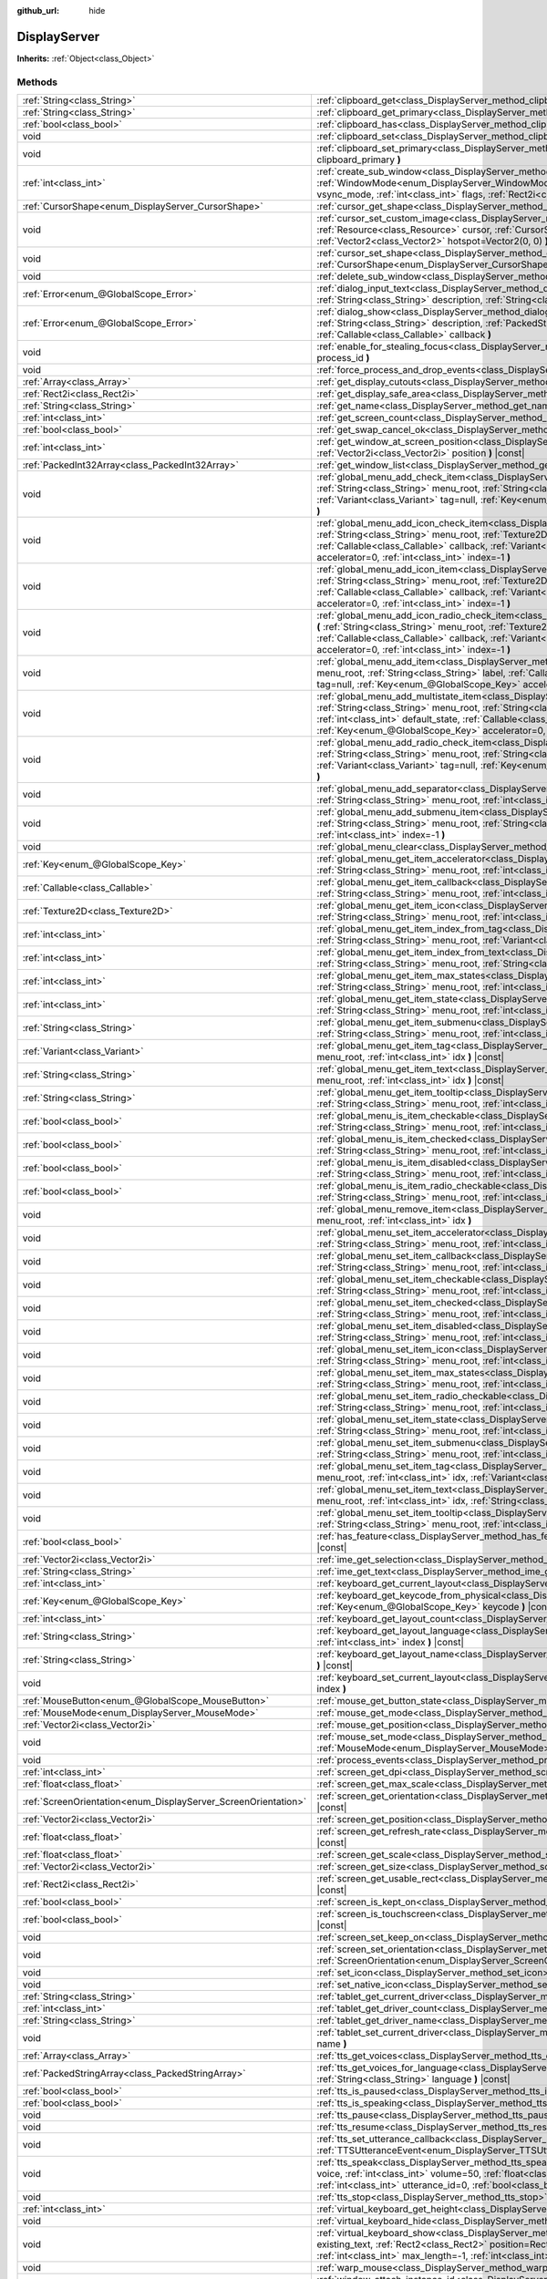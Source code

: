 :github_url: hide

.. DO NOT EDIT THIS FILE!!!
.. Generated automatically from Godot engine sources.
.. Generator: https://github.com/godotengine/godot/tree/master/doc/tools/make_rst.py.
.. XML source: https://github.com/godotengine/godot/tree/master/doc/classes/DisplayServer.xml.

.. _class_DisplayServer:

DisplayServer
=============

**Inherits:** :ref:`Object<class_Object>`



Methods
-------

+----------------------------------------------------------------+----------------------------------------------------------------------------------------------------------------------------------------------------------------------------------------------------------------------------------------------------------------------------------------------------------------------------------------------------------------------------------------------------------------------------------+
| :ref:`String<class_String>`                                    | :ref:`clipboard_get<class_DisplayServer_method_clipboard_get>` **(** **)** |const|                                                                                                                                                                                                                                                                                                                                               |
+----------------------------------------------------------------+----------------------------------------------------------------------------------------------------------------------------------------------------------------------------------------------------------------------------------------------------------------------------------------------------------------------------------------------------------------------------------------------------------------------------------+
| :ref:`String<class_String>`                                    | :ref:`clipboard_get_primary<class_DisplayServer_method_clipboard_get_primary>` **(** **)** |const|                                                                                                                                                                                                                                                                                                                               |
+----------------------------------------------------------------+----------------------------------------------------------------------------------------------------------------------------------------------------------------------------------------------------------------------------------------------------------------------------------------------------------------------------------------------------------------------------------------------------------------------------------+
| :ref:`bool<class_bool>`                                        | :ref:`clipboard_has<class_DisplayServer_method_clipboard_has>` **(** **)** |const|                                                                                                                                                                                                                                                                                                                                               |
+----------------------------------------------------------------+----------------------------------------------------------------------------------------------------------------------------------------------------------------------------------------------------------------------------------------------------------------------------------------------------------------------------------------------------------------------------------------------------------------------------------+
| void                                                           | :ref:`clipboard_set<class_DisplayServer_method_clipboard_set>` **(** :ref:`String<class_String>` clipboard **)**                                                                                                                                                                                                                                                                                                                 |
+----------------------------------------------------------------+----------------------------------------------------------------------------------------------------------------------------------------------------------------------------------------------------------------------------------------------------------------------------------------------------------------------------------------------------------------------------------------------------------------------------------+
| void                                                           | :ref:`clipboard_set_primary<class_DisplayServer_method_clipboard_set_primary>` **(** :ref:`String<class_String>` clipboard_primary **)**                                                                                                                                                                                                                                                                                         |
+----------------------------------------------------------------+----------------------------------------------------------------------------------------------------------------------------------------------------------------------------------------------------------------------------------------------------------------------------------------------------------------------------------------------------------------------------------------------------------------------------------+
| :ref:`int<class_int>`                                          | :ref:`create_sub_window<class_DisplayServer_method_create_sub_window>` **(** :ref:`WindowMode<enum_DisplayServer_WindowMode>` mode, :ref:`VSyncMode<enum_DisplayServer_VSyncMode>` vsync_mode, :ref:`int<class_int>` flags, :ref:`Rect2i<class_Rect2i>` rect=Rect2i(0, 0, 0, 0) **)**                                                                                                                                            |
+----------------------------------------------------------------+----------------------------------------------------------------------------------------------------------------------------------------------------------------------------------------------------------------------------------------------------------------------------------------------------------------------------------------------------------------------------------------------------------------------------------+
| :ref:`CursorShape<enum_DisplayServer_CursorShape>`             | :ref:`cursor_get_shape<class_DisplayServer_method_cursor_get_shape>` **(** **)** |const|                                                                                                                                                                                                                                                                                                                                         |
+----------------------------------------------------------------+----------------------------------------------------------------------------------------------------------------------------------------------------------------------------------------------------------------------------------------------------------------------------------------------------------------------------------------------------------------------------------------------------------------------------------+
| void                                                           | :ref:`cursor_set_custom_image<class_DisplayServer_method_cursor_set_custom_image>` **(** :ref:`Resource<class_Resource>` cursor, :ref:`CursorShape<enum_DisplayServer_CursorShape>` shape=0, :ref:`Vector2<class_Vector2>` hotspot=Vector2(0, 0) **)**                                                                                                                                                                           |
+----------------------------------------------------------------+----------------------------------------------------------------------------------------------------------------------------------------------------------------------------------------------------------------------------------------------------------------------------------------------------------------------------------------------------------------------------------------------------------------------------------+
| void                                                           | :ref:`cursor_set_shape<class_DisplayServer_method_cursor_set_shape>` **(** :ref:`CursorShape<enum_DisplayServer_CursorShape>` shape **)**                                                                                                                                                                                                                                                                                        |
+----------------------------------------------------------------+----------------------------------------------------------------------------------------------------------------------------------------------------------------------------------------------------------------------------------------------------------------------------------------------------------------------------------------------------------------------------------------------------------------------------------+
| void                                                           | :ref:`delete_sub_window<class_DisplayServer_method_delete_sub_window>` **(** :ref:`int<class_int>` window_id **)**                                                                                                                                                                                                                                                                                                               |
+----------------------------------------------------------------+----------------------------------------------------------------------------------------------------------------------------------------------------------------------------------------------------------------------------------------------------------------------------------------------------------------------------------------------------------------------------------------------------------------------------------+
| :ref:`Error<enum_@GlobalScope_Error>`                          | :ref:`dialog_input_text<class_DisplayServer_method_dialog_input_text>` **(** :ref:`String<class_String>` title, :ref:`String<class_String>` description, :ref:`String<class_String>` existing_text, :ref:`Callable<class_Callable>` callback **)**                                                                                                                                                                               |
+----------------------------------------------------------------+----------------------------------------------------------------------------------------------------------------------------------------------------------------------------------------------------------------------------------------------------------------------------------------------------------------------------------------------------------------------------------------------------------------------------------+
| :ref:`Error<enum_@GlobalScope_Error>`                          | :ref:`dialog_show<class_DisplayServer_method_dialog_show>` **(** :ref:`String<class_String>` title, :ref:`String<class_String>` description, :ref:`PackedStringArray<class_PackedStringArray>` buttons, :ref:`Callable<class_Callable>` callback **)**                                                                                                                                                                           |
+----------------------------------------------------------------+----------------------------------------------------------------------------------------------------------------------------------------------------------------------------------------------------------------------------------------------------------------------------------------------------------------------------------------------------------------------------------------------------------------------------------+
| void                                                           | :ref:`enable_for_stealing_focus<class_DisplayServer_method_enable_for_stealing_focus>` **(** :ref:`int<class_int>` process_id **)**                                                                                                                                                                                                                                                                                              |
+----------------------------------------------------------------+----------------------------------------------------------------------------------------------------------------------------------------------------------------------------------------------------------------------------------------------------------------------------------------------------------------------------------------------------------------------------------------------------------------------------------+
| void                                                           | :ref:`force_process_and_drop_events<class_DisplayServer_method_force_process_and_drop_events>` **(** **)**                                                                                                                                                                                                                                                                                                                       |
+----------------------------------------------------------------+----------------------------------------------------------------------------------------------------------------------------------------------------------------------------------------------------------------------------------------------------------------------------------------------------------------------------------------------------------------------------------------------------------------------------------+
| :ref:`Array<class_Array>`                                      | :ref:`get_display_cutouts<class_DisplayServer_method_get_display_cutouts>` **(** **)** |const|                                                                                                                                                                                                                                                                                                                                   |
+----------------------------------------------------------------+----------------------------------------------------------------------------------------------------------------------------------------------------------------------------------------------------------------------------------------------------------------------------------------------------------------------------------------------------------------------------------------------------------------------------------+
| :ref:`Rect2i<class_Rect2i>`                                    | :ref:`get_display_safe_area<class_DisplayServer_method_get_display_safe_area>` **(** **)** |const|                                                                                                                                                                                                                                                                                                                               |
+----------------------------------------------------------------+----------------------------------------------------------------------------------------------------------------------------------------------------------------------------------------------------------------------------------------------------------------------------------------------------------------------------------------------------------------------------------------------------------------------------------+
| :ref:`String<class_String>`                                    | :ref:`get_name<class_DisplayServer_method_get_name>` **(** **)** |const|                                                                                                                                                                                                                                                                                                                                                         |
+----------------------------------------------------------------+----------------------------------------------------------------------------------------------------------------------------------------------------------------------------------------------------------------------------------------------------------------------------------------------------------------------------------------------------------------------------------------------------------------------------------+
| :ref:`int<class_int>`                                          | :ref:`get_screen_count<class_DisplayServer_method_get_screen_count>` **(** **)** |const|                                                                                                                                                                                                                                                                                                                                         |
+----------------------------------------------------------------+----------------------------------------------------------------------------------------------------------------------------------------------------------------------------------------------------------------------------------------------------------------------------------------------------------------------------------------------------------------------------------------------------------------------------------+
| :ref:`bool<class_bool>`                                        | :ref:`get_swap_cancel_ok<class_DisplayServer_method_get_swap_cancel_ok>` **(** **)**                                                                                                                                                                                                                                                                                                                                             |
+----------------------------------------------------------------+----------------------------------------------------------------------------------------------------------------------------------------------------------------------------------------------------------------------------------------------------------------------------------------------------------------------------------------------------------------------------------------------------------------------------------+
| :ref:`int<class_int>`                                          | :ref:`get_window_at_screen_position<class_DisplayServer_method_get_window_at_screen_position>` **(** :ref:`Vector2i<class_Vector2i>` position **)** |const|                                                                                                                                                                                                                                                                      |
+----------------------------------------------------------------+----------------------------------------------------------------------------------------------------------------------------------------------------------------------------------------------------------------------------------------------------------------------------------------------------------------------------------------------------------------------------------------------------------------------------------+
| :ref:`PackedInt32Array<class_PackedInt32Array>`                | :ref:`get_window_list<class_DisplayServer_method_get_window_list>` **(** **)** |const|                                                                                                                                                                                                                                                                                                                                           |
+----------------------------------------------------------------+----------------------------------------------------------------------------------------------------------------------------------------------------------------------------------------------------------------------------------------------------------------------------------------------------------------------------------------------------------------------------------------------------------------------------------+
| void                                                           | :ref:`global_menu_add_check_item<class_DisplayServer_method_global_menu_add_check_item>` **(** :ref:`String<class_String>` menu_root, :ref:`String<class_String>` label, :ref:`Callable<class_Callable>` callback, :ref:`Variant<class_Variant>` tag=null, :ref:`Key<enum_@GlobalScope_Key>` accelerator=0, :ref:`int<class_int>` index=-1 **)**                                                                                 |
+----------------------------------------------------------------+----------------------------------------------------------------------------------------------------------------------------------------------------------------------------------------------------------------------------------------------------------------------------------------------------------------------------------------------------------------------------------------------------------------------------------+
| void                                                           | :ref:`global_menu_add_icon_check_item<class_DisplayServer_method_global_menu_add_icon_check_item>` **(** :ref:`String<class_String>` menu_root, :ref:`Texture2D<class_Texture2D>` icon, :ref:`String<class_String>` label, :ref:`Callable<class_Callable>` callback, :ref:`Variant<class_Variant>` tag=null, :ref:`Key<enum_@GlobalScope_Key>` accelerator=0, :ref:`int<class_int>` index=-1 **)**                               |
+----------------------------------------------------------------+----------------------------------------------------------------------------------------------------------------------------------------------------------------------------------------------------------------------------------------------------------------------------------------------------------------------------------------------------------------------------------------------------------------------------------+
| void                                                           | :ref:`global_menu_add_icon_item<class_DisplayServer_method_global_menu_add_icon_item>` **(** :ref:`String<class_String>` menu_root, :ref:`Texture2D<class_Texture2D>` icon, :ref:`String<class_String>` label, :ref:`Callable<class_Callable>` callback, :ref:`Variant<class_Variant>` tag=null, :ref:`Key<enum_@GlobalScope_Key>` accelerator=0, :ref:`int<class_int>` index=-1 **)**                                           |
+----------------------------------------------------------------+----------------------------------------------------------------------------------------------------------------------------------------------------------------------------------------------------------------------------------------------------------------------------------------------------------------------------------------------------------------------------------------------------------------------------------+
| void                                                           | :ref:`global_menu_add_icon_radio_check_item<class_DisplayServer_method_global_menu_add_icon_radio_check_item>` **(** :ref:`String<class_String>` menu_root, :ref:`Texture2D<class_Texture2D>` icon, :ref:`String<class_String>` label, :ref:`Callable<class_Callable>` callback, :ref:`Variant<class_Variant>` tag=null, :ref:`Key<enum_@GlobalScope_Key>` accelerator=0, :ref:`int<class_int>` index=-1 **)**                   |
+----------------------------------------------------------------+----------------------------------------------------------------------------------------------------------------------------------------------------------------------------------------------------------------------------------------------------------------------------------------------------------------------------------------------------------------------------------------------------------------------------------+
| void                                                           | :ref:`global_menu_add_item<class_DisplayServer_method_global_menu_add_item>` **(** :ref:`String<class_String>` menu_root, :ref:`String<class_String>` label, :ref:`Callable<class_Callable>` callback, :ref:`Variant<class_Variant>` tag=null, :ref:`Key<enum_@GlobalScope_Key>` accelerator=0, :ref:`int<class_int>` index=-1 **)**                                                                                             |
+----------------------------------------------------------------+----------------------------------------------------------------------------------------------------------------------------------------------------------------------------------------------------------------------------------------------------------------------------------------------------------------------------------------------------------------------------------------------------------------------------------+
| void                                                           | :ref:`global_menu_add_multistate_item<class_DisplayServer_method_global_menu_add_multistate_item>` **(** :ref:`String<class_String>` menu_root, :ref:`String<class_String>` labe, :ref:`int<class_int>` max_states, :ref:`int<class_int>` default_state, :ref:`Callable<class_Callable>` callback, :ref:`Variant<class_Variant>` tag=null, :ref:`Key<enum_@GlobalScope_Key>` accelerator=0, :ref:`int<class_int>` index=-1 **)** |
+----------------------------------------------------------------+----------------------------------------------------------------------------------------------------------------------------------------------------------------------------------------------------------------------------------------------------------------------------------------------------------------------------------------------------------------------------------------------------------------------------------+
| void                                                           | :ref:`global_menu_add_radio_check_item<class_DisplayServer_method_global_menu_add_radio_check_item>` **(** :ref:`String<class_String>` menu_root, :ref:`String<class_String>` label, :ref:`Callable<class_Callable>` callback, :ref:`Variant<class_Variant>` tag=null, :ref:`Key<enum_@GlobalScope_Key>` accelerator=0, :ref:`int<class_int>` index=-1 **)**                                                                     |
+----------------------------------------------------------------+----------------------------------------------------------------------------------------------------------------------------------------------------------------------------------------------------------------------------------------------------------------------------------------------------------------------------------------------------------------------------------------------------------------------------------+
| void                                                           | :ref:`global_menu_add_separator<class_DisplayServer_method_global_menu_add_separator>` **(** :ref:`String<class_String>` menu_root, :ref:`int<class_int>` index=-1 **)**                                                                                                                                                                                                                                                         |
+----------------------------------------------------------------+----------------------------------------------------------------------------------------------------------------------------------------------------------------------------------------------------------------------------------------------------------------------------------------------------------------------------------------------------------------------------------------------------------------------------------+
| void                                                           | :ref:`global_menu_add_submenu_item<class_DisplayServer_method_global_menu_add_submenu_item>` **(** :ref:`String<class_String>` menu_root, :ref:`String<class_String>` label, :ref:`String<class_String>` submenu, :ref:`int<class_int>` index=-1 **)**                                                                                                                                                                           |
+----------------------------------------------------------------+----------------------------------------------------------------------------------------------------------------------------------------------------------------------------------------------------------------------------------------------------------------------------------------------------------------------------------------------------------------------------------------------------------------------------------+
| void                                                           | :ref:`global_menu_clear<class_DisplayServer_method_global_menu_clear>` **(** :ref:`String<class_String>` menu_root **)**                                                                                                                                                                                                                                                                                                         |
+----------------------------------------------------------------+----------------------------------------------------------------------------------------------------------------------------------------------------------------------------------------------------------------------------------------------------------------------------------------------------------------------------------------------------------------------------------------------------------------------------------+
| :ref:`Key<enum_@GlobalScope_Key>`                              | :ref:`global_menu_get_item_accelerator<class_DisplayServer_method_global_menu_get_item_accelerator>` **(** :ref:`String<class_String>` menu_root, :ref:`int<class_int>` idx **)** |const|                                                                                                                                                                                                                                        |
+----------------------------------------------------------------+----------------------------------------------------------------------------------------------------------------------------------------------------------------------------------------------------------------------------------------------------------------------------------------------------------------------------------------------------------------------------------------------------------------------------------+
| :ref:`Callable<class_Callable>`                                | :ref:`global_menu_get_item_callback<class_DisplayServer_method_global_menu_get_item_callback>` **(** :ref:`String<class_String>` menu_root, :ref:`int<class_int>` idx **)** |const|                                                                                                                                                                                                                                              |
+----------------------------------------------------------------+----------------------------------------------------------------------------------------------------------------------------------------------------------------------------------------------------------------------------------------------------------------------------------------------------------------------------------------------------------------------------------------------------------------------------------+
| :ref:`Texture2D<class_Texture2D>`                              | :ref:`global_menu_get_item_icon<class_DisplayServer_method_global_menu_get_item_icon>` **(** :ref:`String<class_String>` menu_root, :ref:`int<class_int>` idx **)** |const|                                                                                                                                                                                                                                                      |
+----------------------------------------------------------------+----------------------------------------------------------------------------------------------------------------------------------------------------------------------------------------------------------------------------------------------------------------------------------------------------------------------------------------------------------------------------------------------------------------------------------+
| :ref:`int<class_int>`                                          | :ref:`global_menu_get_item_index_from_tag<class_DisplayServer_method_global_menu_get_item_index_from_tag>` **(** :ref:`String<class_String>` menu_root, :ref:`Variant<class_Variant>` tag **)** |const|                                                                                                                                                                                                                          |
+----------------------------------------------------------------+----------------------------------------------------------------------------------------------------------------------------------------------------------------------------------------------------------------------------------------------------------------------------------------------------------------------------------------------------------------------------------------------------------------------------------+
| :ref:`int<class_int>`                                          | :ref:`global_menu_get_item_index_from_text<class_DisplayServer_method_global_menu_get_item_index_from_text>` **(** :ref:`String<class_String>` menu_root, :ref:`String<class_String>` text **)** |const|                                                                                                                                                                                                                         |
+----------------------------------------------------------------+----------------------------------------------------------------------------------------------------------------------------------------------------------------------------------------------------------------------------------------------------------------------------------------------------------------------------------------------------------------------------------------------------------------------------------+
| :ref:`int<class_int>`                                          | :ref:`global_menu_get_item_max_states<class_DisplayServer_method_global_menu_get_item_max_states>` **(** :ref:`String<class_String>` menu_root, :ref:`int<class_int>` idx **)** |const|                                                                                                                                                                                                                                          |
+----------------------------------------------------------------+----------------------------------------------------------------------------------------------------------------------------------------------------------------------------------------------------------------------------------------------------------------------------------------------------------------------------------------------------------------------------------------------------------------------------------+
| :ref:`int<class_int>`                                          | :ref:`global_menu_get_item_state<class_DisplayServer_method_global_menu_get_item_state>` **(** :ref:`String<class_String>` menu_root, :ref:`int<class_int>` idx **)** |const|                                                                                                                                                                                                                                                    |
+----------------------------------------------------------------+----------------------------------------------------------------------------------------------------------------------------------------------------------------------------------------------------------------------------------------------------------------------------------------------------------------------------------------------------------------------------------------------------------------------------------+
| :ref:`String<class_String>`                                    | :ref:`global_menu_get_item_submenu<class_DisplayServer_method_global_menu_get_item_submenu>` **(** :ref:`String<class_String>` menu_root, :ref:`int<class_int>` idx **)** |const|                                                                                                                                                                                                                                                |
+----------------------------------------------------------------+----------------------------------------------------------------------------------------------------------------------------------------------------------------------------------------------------------------------------------------------------------------------------------------------------------------------------------------------------------------------------------------------------------------------------------+
| :ref:`Variant<class_Variant>`                                  | :ref:`global_menu_get_item_tag<class_DisplayServer_method_global_menu_get_item_tag>` **(** :ref:`String<class_String>` menu_root, :ref:`int<class_int>` idx **)** |const|                                                                                                                                                                                                                                                        |
+----------------------------------------------------------------+----------------------------------------------------------------------------------------------------------------------------------------------------------------------------------------------------------------------------------------------------------------------------------------------------------------------------------------------------------------------------------------------------------------------------------+
| :ref:`String<class_String>`                                    | :ref:`global_menu_get_item_text<class_DisplayServer_method_global_menu_get_item_text>` **(** :ref:`String<class_String>` menu_root, :ref:`int<class_int>` idx **)** |const|                                                                                                                                                                                                                                                      |
+----------------------------------------------------------------+----------------------------------------------------------------------------------------------------------------------------------------------------------------------------------------------------------------------------------------------------------------------------------------------------------------------------------------------------------------------------------------------------------------------------------+
| :ref:`String<class_String>`                                    | :ref:`global_menu_get_item_tooltip<class_DisplayServer_method_global_menu_get_item_tooltip>` **(** :ref:`String<class_String>` menu_root, :ref:`int<class_int>` idx **)** |const|                                                                                                                                                                                                                                                |
+----------------------------------------------------------------+----------------------------------------------------------------------------------------------------------------------------------------------------------------------------------------------------------------------------------------------------------------------------------------------------------------------------------------------------------------------------------------------------------------------------------+
| :ref:`bool<class_bool>`                                        | :ref:`global_menu_is_item_checkable<class_DisplayServer_method_global_menu_is_item_checkable>` **(** :ref:`String<class_String>` menu_root, :ref:`int<class_int>` idx **)** |const|                                                                                                                                                                                                                                              |
+----------------------------------------------------------------+----------------------------------------------------------------------------------------------------------------------------------------------------------------------------------------------------------------------------------------------------------------------------------------------------------------------------------------------------------------------------------------------------------------------------------+
| :ref:`bool<class_bool>`                                        | :ref:`global_menu_is_item_checked<class_DisplayServer_method_global_menu_is_item_checked>` **(** :ref:`String<class_String>` menu_root, :ref:`int<class_int>` idx **)** |const|                                                                                                                                                                                                                                                  |
+----------------------------------------------------------------+----------------------------------------------------------------------------------------------------------------------------------------------------------------------------------------------------------------------------------------------------------------------------------------------------------------------------------------------------------------------------------------------------------------------------------+
| :ref:`bool<class_bool>`                                        | :ref:`global_menu_is_item_disabled<class_DisplayServer_method_global_menu_is_item_disabled>` **(** :ref:`String<class_String>` menu_root, :ref:`int<class_int>` idx **)** |const|                                                                                                                                                                                                                                                |
+----------------------------------------------------------------+----------------------------------------------------------------------------------------------------------------------------------------------------------------------------------------------------------------------------------------------------------------------------------------------------------------------------------------------------------------------------------------------------------------------------------+
| :ref:`bool<class_bool>`                                        | :ref:`global_menu_is_item_radio_checkable<class_DisplayServer_method_global_menu_is_item_radio_checkable>` **(** :ref:`String<class_String>` menu_root, :ref:`int<class_int>` idx **)** |const|                                                                                                                                                                                                                                  |
+----------------------------------------------------------------+----------------------------------------------------------------------------------------------------------------------------------------------------------------------------------------------------------------------------------------------------------------------------------------------------------------------------------------------------------------------------------------------------------------------------------+
| void                                                           | :ref:`global_menu_remove_item<class_DisplayServer_method_global_menu_remove_item>` **(** :ref:`String<class_String>` menu_root, :ref:`int<class_int>` idx **)**                                                                                                                                                                                                                                                                  |
+----------------------------------------------------------------+----------------------------------------------------------------------------------------------------------------------------------------------------------------------------------------------------------------------------------------------------------------------------------------------------------------------------------------------------------------------------------------------------------------------------------+
| void                                                           | :ref:`global_menu_set_item_accelerator<class_DisplayServer_method_global_menu_set_item_accelerator>` **(** :ref:`String<class_String>` menu_root, :ref:`int<class_int>` idx, :ref:`Key<enum_@GlobalScope_Key>` keycode **)**                                                                                                                                                                                                     |
+----------------------------------------------------------------+----------------------------------------------------------------------------------------------------------------------------------------------------------------------------------------------------------------------------------------------------------------------------------------------------------------------------------------------------------------------------------------------------------------------------------+
| void                                                           | :ref:`global_menu_set_item_callback<class_DisplayServer_method_global_menu_set_item_callback>` **(** :ref:`String<class_String>` menu_root, :ref:`int<class_int>` idx, :ref:`Callable<class_Callable>` callback **)**                                                                                                                                                                                                            |
+----------------------------------------------------------------+----------------------------------------------------------------------------------------------------------------------------------------------------------------------------------------------------------------------------------------------------------------------------------------------------------------------------------------------------------------------------------------------------------------------------------+
| void                                                           | :ref:`global_menu_set_item_checkable<class_DisplayServer_method_global_menu_set_item_checkable>` **(** :ref:`String<class_String>` menu_root, :ref:`int<class_int>` idx, :ref:`bool<class_bool>` checkable **)**                                                                                                                                                                                                                 |
+----------------------------------------------------------------+----------------------------------------------------------------------------------------------------------------------------------------------------------------------------------------------------------------------------------------------------------------------------------------------------------------------------------------------------------------------------------------------------------------------------------+
| void                                                           | :ref:`global_menu_set_item_checked<class_DisplayServer_method_global_menu_set_item_checked>` **(** :ref:`String<class_String>` menu_root, :ref:`int<class_int>` idx, :ref:`bool<class_bool>` checked **)**                                                                                                                                                                                                                       |
+----------------------------------------------------------------+----------------------------------------------------------------------------------------------------------------------------------------------------------------------------------------------------------------------------------------------------------------------------------------------------------------------------------------------------------------------------------------------------------------------------------+
| void                                                           | :ref:`global_menu_set_item_disabled<class_DisplayServer_method_global_menu_set_item_disabled>` **(** :ref:`String<class_String>` menu_root, :ref:`int<class_int>` idx, :ref:`bool<class_bool>` disabled **)**                                                                                                                                                                                                                    |
+----------------------------------------------------------------+----------------------------------------------------------------------------------------------------------------------------------------------------------------------------------------------------------------------------------------------------------------------------------------------------------------------------------------------------------------------------------------------------------------------------------+
| void                                                           | :ref:`global_menu_set_item_icon<class_DisplayServer_method_global_menu_set_item_icon>` **(** :ref:`String<class_String>` menu_root, :ref:`int<class_int>` idx, :ref:`Texture2D<class_Texture2D>` icon **)**                                                                                                                                                                                                                      |
+----------------------------------------------------------------+----------------------------------------------------------------------------------------------------------------------------------------------------------------------------------------------------------------------------------------------------------------------------------------------------------------------------------------------------------------------------------------------------------------------------------+
| void                                                           | :ref:`global_menu_set_item_max_states<class_DisplayServer_method_global_menu_set_item_max_states>` **(** :ref:`String<class_String>` menu_root, :ref:`int<class_int>` idx, :ref:`int<class_int>` max_states **)**                                                                                                                                                                                                                |
+----------------------------------------------------------------+----------------------------------------------------------------------------------------------------------------------------------------------------------------------------------------------------------------------------------------------------------------------------------------------------------------------------------------------------------------------------------------------------------------------------------+
| void                                                           | :ref:`global_menu_set_item_radio_checkable<class_DisplayServer_method_global_menu_set_item_radio_checkable>` **(** :ref:`String<class_String>` menu_root, :ref:`int<class_int>` idx, :ref:`bool<class_bool>` checkable **)**                                                                                                                                                                                                     |
+----------------------------------------------------------------+----------------------------------------------------------------------------------------------------------------------------------------------------------------------------------------------------------------------------------------------------------------------------------------------------------------------------------------------------------------------------------------------------------------------------------+
| void                                                           | :ref:`global_menu_set_item_state<class_DisplayServer_method_global_menu_set_item_state>` **(** :ref:`String<class_String>` menu_root, :ref:`int<class_int>` idx, :ref:`int<class_int>` state **)**                                                                                                                                                                                                                               |
+----------------------------------------------------------------+----------------------------------------------------------------------------------------------------------------------------------------------------------------------------------------------------------------------------------------------------------------------------------------------------------------------------------------------------------------------------------------------------------------------------------+
| void                                                           | :ref:`global_menu_set_item_submenu<class_DisplayServer_method_global_menu_set_item_submenu>` **(** :ref:`String<class_String>` menu_root, :ref:`int<class_int>` idx, :ref:`String<class_String>` submenu **)**                                                                                                                                                                                                                   |
+----------------------------------------------------------------+----------------------------------------------------------------------------------------------------------------------------------------------------------------------------------------------------------------------------------------------------------------------------------------------------------------------------------------------------------------------------------------------------------------------------------+
| void                                                           | :ref:`global_menu_set_item_tag<class_DisplayServer_method_global_menu_set_item_tag>` **(** :ref:`String<class_String>` menu_root, :ref:`int<class_int>` idx, :ref:`Variant<class_Variant>` tag **)**                                                                                                                                                                                                                             |
+----------------------------------------------------------------+----------------------------------------------------------------------------------------------------------------------------------------------------------------------------------------------------------------------------------------------------------------------------------------------------------------------------------------------------------------------------------------------------------------------------------+
| void                                                           | :ref:`global_menu_set_item_text<class_DisplayServer_method_global_menu_set_item_text>` **(** :ref:`String<class_String>` menu_root, :ref:`int<class_int>` idx, :ref:`String<class_String>` text **)**                                                                                                                                                                                                                            |
+----------------------------------------------------------------+----------------------------------------------------------------------------------------------------------------------------------------------------------------------------------------------------------------------------------------------------------------------------------------------------------------------------------------------------------------------------------------------------------------------------------+
| void                                                           | :ref:`global_menu_set_item_tooltip<class_DisplayServer_method_global_menu_set_item_tooltip>` **(** :ref:`String<class_String>` menu_root, :ref:`int<class_int>` idx, :ref:`String<class_String>` tooltip **)**                                                                                                                                                                                                                   |
+----------------------------------------------------------------+----------------------------------------------------------------------------------------------------------------------------------------------------------------------------------------------------------------------------------------------------------------------------------------------------------------------------------------------------------------------------------------------------------------------------------+
| :ref:`bool<class_bool>`                                        | :ref:`has_feature<class_DisplayServer_method_has_feature>` **(** :ref:`Feature<enum_DisplayServer_Feature>` feature **)** |const|                                                                                                                                                                                                                                                                                                |
+----------------------------------------------------------------+----------------------------------------------------------------------------------------------------------------------------------------------------------------------------------------------------------------------------------------------------------------------------------------------------------------------------------------------------------------------------------------------------------------------------------+
| :ref:`Vector2i<class_Vector2i>`                                | :ref:`ime_get_selection<class_DisplayServer_method_ime_get_selection>` **(** **)** |const|                                                                                                                                                                                                                                                                                                                                       |
+----------------------------------------------------------------+----------------------------------------------------------------------------------------------------------------------------------------------------------------------------------------------------------------------------------------------------------------------------------------------------------------------------------------------------------------------------------------------------------------------------------+
| :ref:`String<class_String>`                                    | :ref:`ime_get_text<class_DisplayServer_method_ime_get_text>` **(** **)** |const|                                                                                                                                                                                                                                                                                                                                                 |
+----------------------------------------------------------------+----------------------------------------------------------------------------------------------------------------------------------------------------------------------------------------------------------------------------------------------------------------------------------------------------------------------------------------------------------------------------------------------------------------------------------+
| :ref:`int<class_int>`                                          | :ref:`keyboard_get_current_layout<class_DisplayServer_method_keyboard_get_current_layout>` **(** **)** |const|                                                                                                                                                                                                                                                                                                                   |
+----------------------------------------------------------------+----------------------------------------------------------------------------------------------------------------------------------------------------------------------------------------------------------------------------------------------------------------------------------------------------------------------------------------------------------------------------------------------------------------------------------+
| :ref:`Key<enum_@GlobalScope_Key>`                              | :ref:`keyboard_get_keycode_from_physical<class_DisplayServer_method_keyboard_get_keycode_from_physical>` **(** :ref:`Key<enum_@GlobalScope_Key>` keycode **)** |const|                                                                                                                                                                                                                                                           |
+----------------------------------------------------------------+----------------------------------------------------------------------------------------------------------------------------------------------------------------------------------------------------------------------------------------------------------------------------------------------------------------------------------------------------------------------------------------------------------------------------------+
| :ref:`int<class_int>`                                          | :ref:`keyboard_get_layout_count<class_DisplayServer_method_keyboard_get_layout_count>` **(** **)** |const|                                                                                                                                                                                                                                                                                                                       |
+----------------------------------------------------------------+----------------------------------------------------------------------------------------------------------------------------------------------------------------------------------------------------------------------------------------------------------------------------------------------------------------------------------------------------------------------------------------------------------------------------------+
| :ref:`String<class_String>`                                    | :ref:`keyboard_get_layout_language<class_DisplayServer_method_keyboard_get_layout_language>` **(** :ref:`int<class_int>` index **)** |const|                                                                                                                                                                                                                                                                                     |
+----------------------------------------------------------------+----------------------------------------------------------------------------------------------------------------------------------------------------------------------------------------------------------------------------------------------------------------------------------------------------------------------------------------------------------------------------------------------------------------------------------+
| :ref:`String<class_String>`                                    | :ref:`keyboard_get_layout_name<class_DisplayServer_method_keyboard_get_layout_name>` **(** :ref:`int<class_int>` index **)** |const|                                                                                                                                                                                                                                                                                             |
+----------------------------------------------------------------+----------------------------------------------------------------------------------------------------------------------------------------------------------------------------------------------------------------------------------------------------------------------------------------------------------------------------------------------------------------------------------------------------------------------------------+
| void                                                           | :ref:`keyboard_set_current_layout<class_DisplayServer_method_keyboard_set_current_layout>` **(** :ref:`int<class_int>` index **)**                                                                                                                                                                                                                                                                                               |
+----------------------------------------------------------------+----------------------------------------------------------------------------------------------------------------------------------------------------------------------------------------------------------------------------------------------------------------------------------------------------------------------------------------------------------------------------------------------------------------------------------+
| :ref:`MouseButton<enum_@GlobalScope_MouseButton>`              | :ref:`mouse_get_button_state<class_DisplayServer_method_mouse_get_button_state>` **(** **)** |const|                                                                                                                                                                                                                                                                                                                             |
+----------------------------------------------------------------+----------------------------------------------------------------------------------------------------------------------------------------------------------------------------------------------------------------------------------------------------------------------------------------------------------------------------------------------------------------------------------------------------------------------------------+
| :ref:`MouseMode<enum_DisplayServer_MouseMode>`                 | :ref:`mouse_get_mode<class_DisplayServer_method_mouse_get_mode>` **(** **)** |const|                                                                                                                                                                                                                                                                                                                                             |
+----------------------------------------------------------------+----------------------------------------------------------------------------------------------------------------------------------------------------------------------------------------------------------------------------------------------------------------------------------------------------------------------------------------------------------------------------------------------------------------------------------+
| :ref:`Vector2i<class_Vector2i>`                                | :ref:`mouse_get_position<class_DisplayServer_method_mouse_get_position>` **(** **)** |const|                                                                                                                                                                                                                                                                                                                                     |
+----------------------------------------------------------------+----------------------------------------------------------------------------------------------------------------------------------------------------------------------------------------------------------------------------------------------------------------------------------------------------------------------------------------------------------------------------------------------------------------------------------+
| void                                                           | :ref:`mouse_set_mode<class_DisplayServer_method_mouse_set_mode>` **(** :ref:`MouseMode<enum_DisplayServer_MouseMode>` mouse_mode **)**                                                                                                                                                                                                                                                                                           |
+----------------------------------------------------------------+----------------------------------------------------------------------------------------------------------------------------------------------------------------------------------------------------------------------------------------------------------------------------------------------------------------------------------------------------------------------------------------------------------------------------------+
| void                                                           | :ref:`process_events<class_DisplayServer_method_process_events>` **(** **)**                                                                                                                                                                                                                                                                                                                                                     |
+----------------------------------------------------------------+----------------------------------------------------------------------------------------------------------------------------------------------------------------------------------------------------------------------------------------------------------------------------------------------------------------------------------------------------------------------------------------------------------------------------------+
| :ref:`int<class_int>`                                          | :ref:`screen_get_dpi<class_DisplayServer_method_screen_get_dpi>` **(** :ref:`int<class_int>` screen=-1 **)** |const|                                                                                                                                                                                                                                                                                                             |
+----------------------------------------------------------------+----------------------------------------------------------------------------------------------------------------------------------------------------------------------------------------------------------------------------------------------------------------------------------------------------------------------------------------------------------------------------------------------------------------------------------+
| :ref:`float<class_float>`                                      | :ref:`screen_get_max_scale<class_DisplayServer_method_screen_get_max_scale>` **(** **)** |const|                                                                                                                                                                                                                                                                                                                                 |
+----------------------------------------------------------------+----------------------------------------------------------------------------------------------------------------------------------------------------------------------------------------------------------------------------------------------------------------------------------------------------------------------------------------------------------------------------------------------------------------------------------+
| :ref:`ScreenOrientation<enum_DisplayServer_ScreenOrientation>` | :ref:`screen_get_orientation<class_DisplayServer_method_screen_get_orientation>` **(** :ref:`int<class_int>` screen=-1 **)** |const|                                                                                                                                                                                                                                                                                             |
+----------------------------------------------------------------+----------------------------------------------------------------------------------------------------------------------------------------------------------------------------------------------------------------------------------------------------------------------------------------------------------------------------------------------------------------------------------------------------------------------------------+
| :ref:`Vector2i<class_Vector2i>`                                | :ref:`screen_get_position<class_DisplayServer_method_screen_get_position>` **(** :ref:`int<class_int>` screen=-1 **)** |const|                                                                                                                                                                                                                                                                                                   |
+----------------------------------------------------------------+----------------------------------------------------------------------------------------------------------------------------------------------------------------------------------------------------------------------------------------------------------------------------------------------------------------------------------------------------------------------------------------------------------------------------------+
| :ref:`float<class_float>`                                      | :ref:`screen_get_refresh_rate<class_DisplayServer_method_screen_get_refresh_rate>` **(** :ref:`int<class_int>` screen=-1 **)** |const|                                                                                                                                                                                                                                                                                           |
+----------------------------------------------------------------+----------------------------------------------------------------------------------------------------------------------------------------------------------------------------------------------------------------------------------------------------------------------------------------------------------------------------------------------------------------------------------------------------------------------------------+
| :ref:`float<class_float>`                                      | :ref:`screen_get_scale<class_DisplayServer_method_screen_get_scale>` **(** :ref:`int<class_int>` screen=-1 **)** |const|                                                                                                                                                                                                                                                                                                         |
+----------------------------------------------------------------+----------------------------------------------------------------------------------------------------------------------------------------------------------------------------------------------------------------------------------------------------------------------------------------------------------------------------------------------------------------------------------------------------------------------------------+
| :ref:`Vector2i<class_Vector2i>`                                | :ref:`screen_get_size<class_DisplayServer_method_screen_get_size>` **(** :ref:`int<class_int>` screen=-1 **)** |const|                                                                                                                                                                                                                                                                                                           |
+----------------------------------------------------------------+----------------------------------------------------------------------------------------------------------------------------------------------------------------------------------------------------------------------------------------------------------------------------------------------------------------------------------------------------------------------------------------------------------------------------------+
| :ref:`Rect2i<class_Rect2i>`                                    | :ref:`screen_get_usable_rect<class_DisplayServer_method_screen_get_usable_rect>` **(** :ref:`int<class_int>` screen=-1 **)** |const|                                                                                                                                                                                                                                                                                             |
+----------------------------------------------------------------+----------------------------------------------------------------------------------------------------------------------------------------------------------------------------------------------------------------------------------------------------------------------------------------------------------------------------------------------------------------------------------------------------------------------------------+
| :ref:`bool<class_bool>`                                        | :ref:`screen_is_kept_on<class_DisplayServer_method_screen_is_kept_on>` **(** **)** |const|                                                                                                                                                                                                                                                                                                                                       |
+----------------------------------------------------------------+----------------------------------------------------------------------------------------------------------------------------------------------------------------------------------------------------------------------------------------------------------------------------------------------------------------------------------------------------------------------------------------------------------------------------------+
| :ref:`bool<class_bool>`                                        | :ref:`screen_is_touchscreen<class_DisplayServer_method_screen_is_touchscreen>` **(** :ref:`int<class_int>` screen=-1 **)** |const|                                                                                                                                                                                                                                                                                               |
+----------------------------------------------------------------+----------------------------------------------------------------------------------------------------------------------------------------------------------------------------------------------------------------------------------------------------------------------------------------------------------------------------------------------------------------------------------------------------------------------------------+
| void                                                           | :ref:`screen_set_keep_on<class_DisplayServer_method_screen_set_keep_on>` **(** :ref:`bool<class_bool>` enable **)**                                                                                                                                                                                                                                                                                                              |
+----------------------------------------------------------------+----------------------------------------------------------------------------------------------------------------------------------------------------------------------------------------------------------------------------------------------------------------------------------------------------------------------------------------------------------------------------------------------------------------------------------+
| void                                                           | :ref:`screen_set_orientation<class_DisplayServer_method_screen_set_orientation>` **(** :ref:`ScreenOrientation<enum_DisplayServer_ScreenOrientation>` orientation, :ref:`int<class_int>` screen=-1 **)**                                                                                                                                                                                                                         |
+----------------------------------------------------------------+----------------------------------------------------------------------------------------------------------------------------------------------------------------------------------------------------------------------------------------------------------------------------------------------------------------------------------------------------------------------------------------------------------------------------------+
| void                                                           | :ref:`set_icon<class_DisplayServer_method_set_icon>` **(** :ref:`Image<class_Image>` image **)**                                                                                                                                                                                                                                                                                                                                 |
+----------------------------------------------------------------+----------------------------------------------------------------------------------------------------------------------------------------------------------------------------------------------------------------------------------------------------------------------------------------------------------------------------------------------------------------------------------------------------------------------------------+
| void                                                           | :ref:`set_native_icon<class_DisplayServer_method_set_native_icon>` **(** :ref:`String<class_String>` filename **)**                                                                                                                                                                                                                                                                                                              |
+----------------------------------------------------------------+----------------------------------------------------------------------------------------------------------------------------------------------------------------------------------------------------------------------------------------------------------------------------------------------------------------------------------------------------------------------------------------------------------------------------------+
| :ref:`String<class_String>`                                    | :ref:`tablet_get_current_driver<class_DisplayServer_method_tablet_get_current_driver>` **(** **)** |const|                                                                                                                                                                                                                                                                                                                       |
+----------------------------------------------------------------+----------------------------------------------------------------------------------------------------------------------------------------------------------------------------------------------------------------------------------------------------------------------------------------------------------------------------------------------------------------------------------------------------------------------------------+
| :ref:`int<class_int>`                                          | :ref:`tablet_get_driver_count<class_DisplayServer_method_tablet_get_driver_count>` **(** **)** |const|                                                                                                                                                                                                                                                                                                                           |
+----------------------------------------------------------------+----------------------------------------------------------------------------------------------------------------------------------------------------------------------------------------------------------------------------------------------------------------------------------------------------------------------------------------------------------------------------------------------------------------------------------+
| :ref:`String<class_String>`                                    | :ref:`tablet_get_driver_name<class_DisplayServer_method_tablet_get_driver_name>` **(** :ref:`int<class_int>` idx **)** |const|                                                                                                                                                                                                                                                                                                   |
+----------------------------------------------------------------+----------------------------------------------------------------------------------------------------------------------------------------------------------------------------------------------------------------------------------------------------------------------------------------------------------------------------------------------------------------------------------------------------------------------------------+
| void                                                           | :ref:`tablet_set_current_driver<class_DisplayServer_method_tablet_set_current_driver>` **(** :ref:`String<class_String>` name **)**                                                                                                                                                                                                                                                                                              |
+----------------------------------------------------------------+----------------------------------------------------------------------------------------------------------------------------------------------------------------------------------------------------------------------------------------------------------------------------------------------------------------------------------------------------------------------------------------------------------------------------------+
| :ref:`Array<class_Array>`                                      | :ref:`tts_get_voices<class_DisplayServer_method_tts_get_voices>` **(** **)** |const|                                                                                                                                                                                                                                                                                                                                             |
+----------------------------------------------------------------+----------------------------------------------------------------------------------------------------------------------------------------------------------------------------------------------------------------------------------------------------------------------------------------------------------------------------------------------------------------------------------------------------------------------------------+
| :ref:`PackedStringArray<class_PackedStringArray>`              | :ref:`tts_get_voices_for_language<class_DisplayServer_method_tts_get_voices_for_language>` **(** :ref:`String<class_String>` language **)** |const|                                                                                                                                                                                                                                                                              |
+----------------------------------------------------------------+----------------------------------------------------------------------------------------------------------------------------------------------------------------------------------------------------------------------------------------------------------------------------------------------------------------------------------------------------------------------------------------------------------------------------------+
| :ref:`bool<class_bool>`                                        | :ref:`tts_is_paused<class_DisplayServer_method_tts_is_paused>` **(** **)** |const|                                                                                                                                                                                                                                                                                                                                               |
+----------------------------------------------------------------+----------------------------------------------------------------------------------------------------------------------------------------------------------------------------------------------------------------------------------------------------------------------------------------------------------------------------------------------------------------------------------------------------------------------------------+
| :ref:`bool<class_bool>`                                        | :ref:`tts_is_speaking<class_DisplayServer_method_tts_is_speaking>` **(** **)** |const|                                                                                                                                                                                                                                                                                                                                           |
+----------------------------------------------------------------+----------------------------------------------------------------------------------------------------------------------------------------------------------------------------------------------------------------------------------------------------------------------------------------------------------------------------------------------------------------------------------------------------------------------------------+
| void                                                           | :ref:`tts_pause<class_DisplayServer_method_tts_pause>` **(** **)**                                                                                                                                                                                                                                                                                                                                                               |
+----------------------------------------------------------------+----------------------------------------------------------------------------------------------------------------------------------------------------------------------------------------------------------------------------------------------------------------------------------------------------------------------------------------------------------------------------------------------------------------------------------+
| void                                                           | :ref:`tts_resume<class_DisplayServer_method_tts_resume>` **(** **)**                                                                                                                                                                                                                                                                                                                                                             |
+----------------------------------------------------------------+----------------------------------------------------------------------------------------------------------------------------------------------------------------------------------------------------------------------------------------------------------------------------------------------------------------------------------------------------------------------------------------------------------------------------------+
| void                                                           | :ref:`tts_set_utterance_callback<class_DisplayServer_method_tts_set_utterance_callback>` **(** :ref:`TTSUtteranceEvent<enum_DisplayServer_TTSUtteranceEvent>` event, :ref:`Callable<class_Callable>` callable **)**                                                                                                                                                                                                              |
+----------------------------------------------------------------+----------------------------------------------------------------------------------------------------------------------------------------------------------------------------------------------------------------------------------------------------------------------------------------------------------------------------------------------------------------------------------------------------------------------------------+
| void                                                           | :ref:`tts_speak<class_DisplayServer_method_tts_speak>` **(** :ref:`String<class_String>` text, :ref:`String<class_String>` voice, :ref:`int<class_int>` volume=50, :ref:`float<class_float>` pitch=1.0, :ref:`float<class_float>` rate=1.0, :ref:`int<class_int>` utterance_id=0, :ref:`bool<class_bool>` interrupt=false **)**                                                                                                  |
+----------------------------------------------------------------+----------------------------------------------------------------------------------------------------------------------------------------------------------------------------------------------------------------------------------------------------------------------------------------------------------------------------------------------------------------------------------------------------------------------------------+
| void                                                           | :ref:`tts_stop<class_DisplayServer_method_tts_stop>` **(** **)**                                                                                                                                                                                                                                                                                                                                                                 |
+----------------------------------------------------------------+----------------------------------------------------------------------------------------------------------------------------------------------------------------------------------------------------------------------------------------------------------------------------------------------------------------------------------------------------------------------------------------------------------------------------------+
| :ref:`int<class_int>`                                          | :ref:`virtual_keyboard_get_height<class_DisplayServer_method_virtual_keyboard_get_height>` **(** **)** |const|                                                                                                                                                                                                                                                                                                                   |
+----------------------------------------------------------------+----------------------------------------------------------------------------------------------------------------------------------------------------------------------------------------------------------------------------------------------------------------------------------------------------------------------------------------------------------------------------------------------------------------------------------+
| void                                                           | :ref:`virtual_keyboard_hide<class_DisplayServer_method_virtual_keyboard_hide>` **(** **)**                                                                                                                                                                                                                                                                                                                                       |
+----------------------------------------------------------------+----------------------------------------------------------------------------------------------------------------------------------------------------------------------------------------------------------------------------------------------------------------------------------------------------------------------------------------------------------------------------------------------------------------------------------+
| void                                                           | :ref:`virtual_keyboard_show<class_DisplayServer_method_virtual_keyboard_show>` **(** :ref:`String<class_String>` existing_text, :ref:`Rect2<class_Rect2>` position=Rect2(0, 0, 0, 0), :ref:`bool<class_bool>` multiline=false, :ref:`int<class_int>` max_length=-1, :ref:`int<class_int>` cursor_start=-1, :ref:`int<class_int>` cursor_end=-1 **)**                                                                             |
+----------------------------------------------------------------+----------------------------------------------------------------------------------------------------------------------------------------------------------------------------------------------------------------------------------------------------------------------------------------------------------------------------------------------------------------------------------------------------------------------------------+
| void                                                           | :ref:`warp_mouse<class_DisplayServer_method_warp_mouse>` **(** :ref:`Vector2i<class_Vector2i>` position **)**                                                                                                                                                                                                                                                                                                                    |
+----------------------------------------------------------------+----------------------------------------------------------------------------------------------------------------------------------------------------------------------------------------------------------------------------------------------------------------------------------------------------------------------------------------------------------------------------------------------------------------------------------+
| void                                                           | :ref:`window_attach_instance_id<class_DisplayServer_method_window_attach_instance_id>` **(** :ref:`int<class_int>` instance_id, :ref:`int<class_int>` window_id=0 **)**                                                                                                                                                                                                                                                          |
+----------------------------------------------------------------+----------------------------------------------------------------------------------------------------------------------------------------------------------------------------------------------------------------------------------------------------------------------------------------------------------------------------------------------------------------------------------------------------------------------------------+
| :ref:`bool<class_bool>`                                        | :ref:`window_can_draw<class_DisplayServer_method_window_can_draw>` **(** :ref:`int<class_int>` window_id=0 **)** |const|                                                                                                                                                                                                                                                                                                         |
+----------------------------------------------------------------+----------------------------------------------------------------------------------------------------------------------------------------------------------------------------------------------------------------------------------------------------------------------------------------------------------------------------------------------------------------------------------------------------------------------------------+
| :ref:`int<class_int>`                                          | :ref:`window_get_active_popup<class_DisplayServer_method_window_get_active_popup>` **(** **)** |const|                                                                                                                                                                                                                                                                                                                           |
+----------------------------------------------------------------+----------------------------------------------------------------------------------------------------------------------------------------------------------------------------------------------------------------------------------------------------------------------------------------------------------------------------------------------------------------------------------------------------------------------------------+
| :ref:`int<class_int>`                                          | :ref:`window_get_attached_instance_id<class_DisplayServer_method_window_get_attached_instance_id>` **(** :ref:`int<class_int>` window_id=0 **)** |const|                                                                                                                                                                                                                                                                         |
+----------------------------------------------------------------+----------------------------------------------------------------------------------------------------------------------------------------------------------------------------------------------------------------------------------------------------------------------------------------------------------------------------------------------------------------------------------------------------------------------------------+
| :ref:`int<class_int>`                                          | :ref:`window_get_current_screen<class_DisplayServer_method_window_get_current_screen>` **(** :ref:`int<class_int>` window_id=0 **)** |const|                                                                                                                                                                                                                                                                                     |
+----------------------------------------------------------------+----------------------------------------------------------------------------------------------------------------------------------------------------------------------------------------------------------------------------------------------------------------------------------------------------------------------------------------------------------------------------------------------------------------------------------+
| :ref:`bool<class_bool>`                                        | :ref:`window_get_flag<class_DisplayServer_method_window_get_flag>` **(** :ref:`WindowFlags<enum_DisplayServer_WindowFlags>` flag, :ref:`int<class_int>` window_id=0 **)** |const|                                                                                                                                                                                                                                                |
+----------------------------------------------------------------+----------------------------------------------------------------------------------------------------------------------------------------------------------------------------------------------------------------------------------------------------------------------------------------------------------------------------------------------------------------------------------------------------------------------------------+
| :ref:`Vector2i<class_Vector2i>`                                | :ref:`window_get_max_size<class_DisplayServer_method_window_get_max_size>` **(** :ref:`int<class_int>` window_id=0 **)** |const|                                                                                                                                                                                                                                                                                                 |
+----------------------------------------------------------------+----------------------------------------------------------------------------------------------------------------------------------------------------------------------------------------------------------------------------------------------------------------------------------------------------------------------------------------------------------------------------------------------------------------------------------+
| :ref:`Vector2i<class_Vector2i>`                                | :ref:`window_get_min_size<class_DisplayServer_method_window_get_min_size>` **(** :ref:`int<class_int>` window_id=0 **)** |const|                                                                                                                                                                                                                                                                                                 |
+----------------------------------------------------------------+----------------------------------------------------------------------------------------------------------------------------------------------------------------------------------------------------------------------------------------------------------------------------------------------------------------------------------------------------------------------------------------------------------------------------------+
| :ref:`WindowMode<enum_DisplayServer_WindowMode>`               | :ref:`window_get_mode<class_DisplayServer_method_window_get_mode>` **(** :ref:`int<class_int>` window_id=0 **)** |const|                                                                                                                                                                                                                                                                                                         |
+----------------------------------------------------------------+----------------------------------------------------------------------------------------------------------------------------------------------------------------------------------------------------------------------------------------------------------------------------------------------------------------------------------------------------------------------------------------------------------------------------------+
| :ref:`int<class_int>`                                          | :ref:`window_get_native_handle<class_DisplayServer_method_window_get_native_handle>` **(** :ref:`HandleType<enum_DisplayServer_HandleType>` handle_type, :ref:`int<class_int>` window_id=0 **)** |const|                                                                                                                                                                                                                         |
+----------------------------------------------------------------+----------------------------------------------------------------------------------------------------------------------------------------------------------------------------------------------------------------------------------------------------------------------------------------------------------------------------------------------------------------------------------------------------------------------------------+
| :ref:`Rect2i<class_Rect2i>`                                    | :ref:`window_get_popup_safe_rect<class_DisplayServer_method_window_get_popup_safe_rect>` **(** :ref:`int<class_int>` window **)** |const|                                                                                                                                                                                                                                                                                        |
+----------------------------------------------------------------+----------------------------------------------------------------------------------------------------------------------------------------------------------------------------------------------------------------------------------------------------------------------------------------------------------------------------------------------------------------------------------------------------------------------------------+
| :ref:`Vector2i<class_Vector2i>`                                | :ref:`window_get_position<class_DisplayServer_method_window_get_position>` **(** :ref:`int<class_int>` window_id=0 **)** |const|                                                                                                                                                                                                                                                                                                 |
+----------------------------------------------------------------+----------------------------------------------------------------------------------------------------------------------------------------------------------------------------------------------------------------------------------------------------------------------------------------------------------------------------------------------------------------------------------------------------------------------------------+
| :ref:`Vector2i<class_Vector2i>`                                | :ref:`window_get_real_size<class_DisplayServer_method_window_get_real_size>` **(** :ref:`int<class_int>` window_id=0 **)** |const|                                                                                                                                                                                                                                                                                               |
+----------------------------------------------------------------+----------------------------------------------------------------------------------------------------------------------------------------------------------------------------------------------------------------------------------------------------------------------------------------------------------------------------------------------------------------------------------------------------------------------------------+
| :ref:`Vector2i<class_Vector2i>`                                | :ref:`window_get_size<class_DisplayServer_method_window_get_size>` **(** :ref:`int<class_int>` window_id=0 **)** |const|                                                                                                                                                                                                                                                                                                         |
+----------------------------------------------------------------+----------------------------------------------------------------------------------------------------------------------------------------------------------------------------------------------------------------------------------------------------------------------------------------------------------------------------------------------------------------------------------------------------------------------------------+
| :ref:`VSyncMode<enum_DisplayServer_VSyncMode>`                 | :ref:`window_get_vsync_mode<class_DisplayServer_method_window_get_vsync_mode>` **(** :ref:`int<class_int>` window_id=0 **)** |const|                                                                                                                                                                                                                                                                                             |
+----------------------------------------------------------------+----------------------------------------------------------------------------------------------------------------------------------------------------------------------------------------------------------------------------------------------------------------------------------------------------------------------------------------------------------------------------------------------------------------------------------+
| void                                                           | :ref:`window_move_to_foreground<class_DisplayServer_method_window_move_to_foreground>` **(** :ref:`int<class_int>` window_id=0 **)**                                                                                                                                                                                                                                                                                             |
+----------------------------------------------------------------+----------------------------------------------------------------------------------------------------------------------------------------------------------------------------------------------------------------------------------------------------------------------------------------------------------------------------------------------------------------------------------------------------------------------------------+
| void                                                           | :ref:`window_request_attention<class_DisplayServer_method_window_request_attention>` **(** :ref:`int<class_int>` window_id=0 **)**                                                                                                                                                                                                                                                                                               |
+----------------------------------------------------------------+----------------------------------------------------------------------------------------------------------------------------------------------------------------------------------------------------------------------------------------------------------------------------------------------------------------------------------------------------------------------------------------------------------------------------------+
| void                                                           | :ref:`window_set_current_screen<class_DisplayServer_method_window_set_current_screen>` **(** :ref:`int<class_int>` screen, :ref:`int<class_int>` window_id=0 **)**                                                                                                                                                                                                                                                               |
+----------------------------------------------------------------+----------------------------------------------------------------------------------------------------------------------------------------------------------------------------------------------------------------------------------------------------------------------------------------------------------------------------------------------------------------------------------------------------------------------------------+
| void                                                           | :ref:`window_set_drop_files_callback<class_DisplayServer_method_window_set_drop_files_callback>` **(** :ref:`Callable<class_Callable>` callback, :ref:`int<class_int>` window_id=0 **)**                                                                                                                                                                                                                                         |
+----------------------------------------------------------------+----------------------------------------------------------------------------------------------------------------------------------------------------------------------------------------------------------------------------------------------------------------------------------------------------------------------------------------------------------------------------------------------------------------------------------+
| void                                                           | :ref:`window_set_exclusive<class_DisplayServer_method_window_set_exclusive>` **(** :ref:`int<class_int>` window_id, :ref:`bool<class_bool>` exclusive **)**                                                                                                                                                                                                                                                                      |
+----------------------------------------------------------------+----------------------------------------------------------------------------------------------------------------------------------------------------------------------------------------------------------------------------------------------------------------------------------------------------------------------------------------------------------------------------------------------------------------------------------+
| void                                                           | :ref:`window_set_flag<class_DisplayServer_method_window_set_flag>` **(** :ref:`WindowFlags<enum_DisplayServer_WindowFlags>` flag, :ref:`bool<class_bool>` enabled, :ref:`int<class_int>` window_id=0 **)**                                                                                                                                                                                                                       |
+----------------------------------------------------------------+----------------------------------------------------------------------------------------------------------------------------------------------------------------------------------------------------------------------------------------------------------------------------------------------------------------------------------------------------------------------------------------------------------------------------------+
| void                                                           | :ref:`window_set_ime_active<class_DisplayServer_method_window_set_ime_active>` **(** :ref:`bool<class_bool>` active, :ref:`int<class_int>` window_id=0 **)**                                                                                                                                                                                                                                                                     |
+----------------------------------------------------------------+----------------------------------------------------------------------------------------------------------------------------------------------------------------------------------------------------------------------------------------------------------------------------------------------------------------------------------------------------------------------------------------------------------------------------------+
| void                                                           | :ref:`window_set_ime_position<class_DisplayServer_method_window_set_ime_position>` **(** :ref:`Vector2i<class_Vector2i>` position, :ref:`int<class_int>` window_id=0 **)**                                                                                                                                                                                                                                                       |
+----------------------------------------------------------------+----------------------------------------------------------------------------------------------------------------------------------------------------------------------------------------------------------------------------------------------------------------------------------------------------------------------------------------------------------------------------------------------------------------------------------+
| void                                                           | :ref:`window_set_input_event_callback<class_DisplayServer_method_window_set_input_event_callback>` **(** :ref:`Callable<class_Callable>` callback, :ref:`int<class_int>` window_id=0 **)**                                                                                                                                                                                                                                       |
+----------------------------------------------------------------+----------------------------------------------------------------------------------------------------------------------------------------------------------------------------------------------------------------------------------------------------------------------------------------------------------------------------------------------------------------------------------------------------------------------------------+
| void                                                           | :ref:`window_set_input_text_callback<class_DisplayServer_method_window_set_input_text_callback>` **(** :ref:`Callable<class_Callable>` callback, :ref:`int<class_int>` window_id=0 **)**                                                                                                                                                                                                                                         |
+----------------------------------------------------------------+----------------------------------------------------------------------------------------------------------------------------------------------------------------------------------------------------------------------------------------------------------------------------------------------------------------------------------------------------------------------------------------------------------------------------------+
| void                                                           | :ref:`window_set_max_size<class_DisplayServer_method_window_set_max_size>` **(** :ref:`Vector2i<class_Vector2i>` max_size, :ref:`int<class_int>` window_id=0 **)**                                                                                                                                                                                                                                                               |
+----------------------------------------------------------------+----------------------------------------------------------------------------------------------------------------------------------------------------------------------------------------------------------------------------------------------------------------------------------------------------------------------------------------------------------------------------------------------------------------------------------+
| void                                                           | :ref:`window_set_min_size<class_DisplayServer_method_window_set_min_size>` **(** :ref:`Vector2i<class_Vector2i>` min_size, :ref:`int<class_int>` window_id=0 **)**                                                                                                                                                                                                                                                               |
+----------------------------------------------------------------+----------------------------------------------------------------------------------------------------------------------------------------------------------------------------------------------------------------------------------------------------------------------------------------------------------------------------------------------------------------------------------------------------------------------------------+
| void                                                           | :ref:`window_set_mode<class_DisplayServer_method_window_set_mode>` **(** :ref:`WindowMode<enum_DisplayServer_WindowMode>` mode, :ref:`int<class_int>` window_id=0 **)**                                                                                                                                                                                                                                                          |
+----------------------------------------------------------------+----------------------------------------------------------------------------------------------------------------------------------------------------------------------------------------------------------------------------------------------------------------------------------------------------------------------------------------------------------------------------------------------------------------------------------+
| void                                                           | :ref:`window_set_mouse_passthrough<class_DisplayServer_method_window_set_mouse_passthrough>` **(** :ref:`PackedVector2Array<class_PackedVector2Array>` region, :ref:`int<class_int>` window_id=0 **)**                                                                                                                                                                                                                           |
+----------------------------------------------------------------+----------------------------------------------------------------------------------------------------------------------------------------------------------------------------------------------------------------------------------------------------------------------------------------------------------------------------------------------------------------------------------------------------------------------------------+
| void                                                           | :ref:`window_set_popup_safe_rect<class_DisplayServer_method_window_set_popup_safe_rect>` **(** :ref:`int<class_int>` window, :ref:`Rect2i<class_Rect2i>` rect **)**                                                                                                                                                                                                                                                              |
+----------------------------------------------------------------+----------------------------------------------------------------------------------------------------------------------------------------------------------------------------------------------------------------------------------------------------------------------------------------------------------------------------------------------------------------------------------------------------------------------------------+
| void                                                           | :ref:`window_set_position<class_DisplayServer_method_window_set_position>` **(** :ref:`Vector2i<class_Vector2i>` position, :ref:`int<class_int>` window_id=0 **)**                                                                                                                                                                                                                                                               |
+----------------------------------------------------------------+----------------------------------------------------------------------------------------------------------------------------------------------------------------------------------------------------------------------------------------------------------------------------------------------------------------------------------------------------------------------------------------------------------------------------------+
| void                                                           | :ref:`window_set_rect_changed_callback<class_DisplayServer_method_window_set_rect_changed_callback>` **(** :ref:`Callable<class_Callable>` callback, :ref:`int<class_int>` window_id=0 **)**                                                                                                                                                                                                                                     |
+----------------------------------------------------------------+----------------------------------------------------------------------------------------------------------------------------------------------------------------------------------------------------------------------------------------------------------------------------------------------------------------------------------------------------------------------------------------------------------------------------------+
| void                                                           | :ref:`window_set_size<class_DisplayServer_method_window_set_size>` **(** :ref:`Vector2i<class_Vector2i>` size, :ref:`int<class_int>` window_id=0 **)**                                                                                                                                                                                                                                                                           |
+----------------------------------------------------------------+----------------------------------------------------------------------------------------------------------------------------------------------------------------------------------------------------------------------------------------------------------------------------------------------------------------------------------------------------------------------------------------------------------------------------------+
| void                                                           | :ref:`window_set_title<class_DisplayServer_method_window_set_title>` **(** :ref:`String<class_String>` title, :ref:`int<class_int>` window_id=0 **)**                                                                                                                                                                                                                                                                            |
+----------------------------------------------------------------+----------------------------------------------------------------------------------------------------------------------------------------------------------------------------------------------------------------------------------------------------------------------------------------------------------------------------------------------------------------------------------------------------------------------------------+
| void                                                           | :ref:`window_set_transient<class_DisplayServer_method_window_set_transient>` **(** :ref:`int<class_int>` window_id, :ref:`int<class_int>` parent_window_id **)**                                                                                                                                                                                                                                                                 |
+----------------------------------------------------------------+----------------------------------------------------------------------------------------------------------------------------------------------------------------------------------------------------------------------------------------------------------------------------------------------------------------------------------------------------------------------------------------------------------------------------------+
| void                                                           | :ref:`window_set_vsync_mode<class_DisplayServer_method_window_set_vsync_mode>` **(** :ref:`VSyncMode<enum_DisplayServer_VSyncMode>` vsync_mode, :ref:`int<class_int>` window_id=0 **)**                                                                                                                                                                                                                                          |
+----------------------------------------------------------------+----------------------------------------------------------------------------------------------------------------------------------------------------------------------------------------------------------------------------------------------------------------------------------------------------------------------------------------------------------------------------------------------------------------------------------+
| void                                                           | :ref:`window_set_window_event_callback<class_DisplayServer_method_window_set_window_event_callback>` **(** :ref:`Callable<class_Callable>` callback, :ref:`int<class_int>` window_id=0 **)**                                                                                                                                                                                                                                     |
+----------------------------------------------------------------+----------------------------------------------------------------------------------------------------------------------------------------------------------------------------------------------------------------------------------------------------------------------------------------------------------------------------------------------------------------------------------------------------------------------------------+

Enumerations
------------

.. _enum_DisplayServer_Feature:

.. _class_DisplayServer_constant_FEATURE_GLOBAL_MENU:

.. _class_DisplayServer_constant_FEATURE_SUBWINDOWS:

.. _class_DisplayServer_constant_FEATURE_TOUCHSCREEN:

.. _class_DisplayServer_constant_FEATURE_MOUSE:

.. _class_DisplayServer_constant_FEATURE_MOUSE_WARP:

.. _class_DisplayServer_constant_FEATURE_CLIPBOARD:

.. _class_DisplayServer_constant_FEATURE_VIRTUAL_KEYBOARD:

.. _class_DisplayServer_constant_FEATURE_CURSOR_SHAPE:

.. _class_DisplayServer_constant_FEATURE_CUSTOM_CURSOR_SHAPE:

.. _class_DisplayServer_constant_FEATURE_NATIVE_DIALOG:

.. _class_DisplayServer_constant_FEATURE_IME:

.. _class_DisplayServer_constant_FEATURE_WINDOW_TRANSPARENCY:

.. _class_DisplayServer_constant_FEATURE_HIDPI:

.. _class_DisplayServer_constant_FEATURE_ICON:

.. _class_DisplayServer_constant_FEATURE_NATIVE_ICON:

.. _class_DisplayServer_constant_FEATURE_ORIENTATION:

.. _class_DisplayServer_constant_FEATURE_SWAP_BUFFERS:

.. _class_DisplayServer_constant_FEATURE_CLIPBOARD_PRIMARY:

.. _class_DisplayServer_constant_FEATURE_TEXT_TO_SPEECH:

enum **Feature**:

- **FEATURE_GLOBAL_MENU** = **0**

- **FEATURE_SUBWINDOWS** = **1**

- **FEATURE_TOUCHSCREEN** = **2**

- **FEATURE_MOUSE** = **3**

- **FEATURE_MOUSE_WARP** = **4**

- **FEATURE_CLIPBOARD** = **5**

- **FEATURE_VIRTUAL_KEYBOARD** = **6**

- **FEATURE_CURSOR_SHAPE** = **7**

- **FEATURE_CUSTOM_CURSOR_SHAPE** = **8**

- **FEATURE_NATIVE_DIALOG** = **9**

- **FEATURE_IME** = **10**

- **FEATURE_WINDOW_TRANSPARENCY** = **11**

- **FEATURE_HIDPI** = **12**

- **FEATURE_ICON** = **13**

- **FEATURE_NATIVE_ICON** = **14**

- **FEATURE_ORIENTATION** = **15**

- **FEATURE_SWAP_BUFFERS** = **16**

- **FEATURE_CLIPBOARD_PRIMARY** = **18**

- **FEATURE_TEXT_TO_SPEECH** = **19** --- Display server supports text-to-speech. See ``tts_*`` methods.

----

.. _enum_DisplayServer_MouseMode:

.. _class_DisplayServer_constant_MOUSE_MODE_VISIBLE:

.. _class_DisplayServer_constant_MOUSE_MODE_HIDDEN:

.. _class_DisplayServer_constant_MOUSE_MODE_CAPTURED:

.. _class_DisplayServer_constant_MOUSE_MODE_CONFINED:

.. _class_DisplayServer_constant_MOUSE_MODE_CONFINED_HIDDEN:

enum **MouseMode**:

- **MOUSE_MODE_VISIBLE** = **0** --- Makes the mouse cursor visible if it is hidden.

- **MOUSE_MODE_HIDDEN** = **1** --- Makes the mouse cursor hidden if it is visible.

- **MOUSE_MODE_CAPTURED** = **2** --- Captures the mouse. The mouse will be hidden and its position locked at the center of the screen.

\ **Note:** If you want to process the mouse's movement in this mode, you need to use :ref:`InputEventMouseMotion.relative<class_InputEventMouseMotion_property_relative>`.

- **MOUSE_MODE_CONFINED** = **3** --- Confines the mouse cursor to the game window, and make it visible.

- **MOUSE_MODE_CONFINED_HIDDEN** = **4** --- Confines the mouse cursor to the game window, and make it hidden.

----

.. _enum_DisplayServer_ScreenOrientation:

.. _class_DisplayServer_constant_SCREEN_LANDSCAPE:

.. _class_DisplayServer_constant_SCREEN_PORTRAIT:

.. _class_DisplayServer_constant_SCREEN_REVERSE_LANDSCAPE:

.. _class_DisplayServer_constant_SCREEN_REVERSE_PORTRAIT:

.. _class_DisplayServer_constant_SCREEN_SENSOR_LANDSCAPE:

.. _class_DisplayServer_constant_SCREEN_SENSOR_PORTRAIT:

.. _class_DisplayServer_constant_SCREEN_SENSOR:

enum **ScreenOrientation**:

- **SCREEN_LANDSCAPE** = **0**

- **SCREEN_PORTRAIT** = **1**

- **SCREEN_REVERSE_LANDSCAPE** = **2**

- **SCREEN_REVERSE_PORTRAIT** = **3**

- **SCREEN_SENSOR_LANDSCAPE** = **4**

- **SCREEN_SENSOR_PORTRAIT** = **5**

- **SCREEN_SENSOR** = **6**

----

.. _enum_DisplayServer_CursorShape:

.. _class_DisplayServer_constant_CURSOR_ARROW:

.. _class_DisplayServer_constant_CURSOR_IBEAM:

.. _class_DisplayServer_constant_CURSOR_POINTING_HAND:

.. _class_DisplayServer_constant_CURSOR_CROSS:

.. _class_DisplayServer_constant_CURSOR_WAIT:

.. _class_DisplayServer_constant_CURSOR_BUSY:

.. _class_DisplayServer_constant_CURSOR_DRAG:

.. _class_DisplayServer_constant_CURSOR_CAN_DROP:

.. _class_DisplayServer_constant_CURSOR_FORBIDDEN:

.. _class_DisplayServer_constant_CURSOR_VSIZE:

.. _class_DisplayServer_constant_CURSOR_HSIZE:

.. _class_DisplayServer_constant_CURSOR_BDIAGSIZE:

.. _class_DisplayServer_constant_CURSOR_FDIAGSIZE:

.. _class_DisplayServer_constant_CURSOR_MOVE:

.. _class_DisplayServer_constant_CURSOR_VSPLIT:

.. _class_DisplayServer_constant_CURSOR_HSPLIT:

.. _class_DisplayServer_constant_CURSOR_HELP:

.. _class_DisplayServer_constant_CURSOR_MAX:

enum **CursorShape**:

- **CURSOR_ARROW** = **0**

- **CURSOR_IBEAM** = **1**

- **CURSOR_POINTING_HAND** = **2**

- **CURSOR_CROSS** = **3**

- **CURSOR_WAIT** = **4**

- **CURSOR_BUSY** = **5**

- **CURSOR_DRAG** = **6**

- **CURSOR_CAN_DROP** = **7**

- **CURSOR_FORBIDDEN** = **8**

- **CURSOR_VSIZE** = **9**

- **CURSOR_HSIZE** = **10**

- **CURSOR_BDIAGSIZE** = **11**

- **CURSOR_FDIAGSIZE** = **12**

- **CURSOR_MOVE** = **13**

- **CURSOR_VSPLIT** = **14**

- **CURSOR_HSPLIT** = **15**

- **CURSOR_HELP** = **16**

- **CURSOR_MAX** = **17**

----

.. _enum_DisplayServer_WindowMode:

.. _class_DisplayServer_constant_WINDOW_MODE_WINDOWED:

.. _class_DisplayServer_constant_WINDOW_MODE_MINIMIZED:

.. _class_DisplayServer_constant_WINDOW_MODE_MAXIMIZED:

.. _class_DisplayServer_constant_WINDOW_MODE_FULLSCREEN:

.. _class_DisplayServer_constant_WINDOW_MODE_EXCLUSIVE_FULLSCREEN:

enum **WindowMode**:

- **WINDOW_MODE_WINDOWED** = **0**

- **WINDOW_MODE_MINIMIZED** = **1**

- **WINDOW_MODE_MAXIMIZED** = **2**

- **WINDOW_MODE_FULLSCREEN** = **3** --- Fullscreen window mode. Note that this is not *exclusive* fullscreen. On Windows and Linux, a borderless window is used to emulate fullscreen. On macOS, a new desktop is used to display the running project.

Regardless of the platform, enabling fullscreen will change the window size to match the monitor's size. Therefore, make sure your project supports :doc:`multiple resolutions <../tutorials/rendering/multiple_resolutions>` when enabling fullscreen mode.

- **WINDOW_MODE_EXCLUSIVE_FULLSCREEN** = **4** --- Exclusive fullscreen window mode. This mode is implemented on Windows only. On other platforms, it is equivalent to :ref:`WINDOW_MODE_FULLSCREEN<class_DisplayServer_constant_WINDOW_MODE_FULLSCREEN>`.

Only one window in exclusive fullscreen mode can be visible on a given screen at a time. If multiple windows are in exclusive fullscreen mode for the same screen, the last one being set to this mode takes precedence.

Regardless of the platform, enabling fullscreen will change the window size to match the monitor's size. Therefore, make sure your project supports :doc:`multiple resolutions <../tutorials/rendering/multiple_resolutions>` when enabling fullscreen mode.

----

.. _enum_DisplayServer_WindowFlags:

.. _class_DisplayServer_constant_WINDOW_FLAG_RESIZE_DISABLED:

.. _class_DisplayServer_constant_WINDOW_FLAG_BORDERLESS:

.. _class_DisplayServer_constant_WINDOW_FLAG_ALWAYS_ON_TOP:

.. _class_DisplayServer_constant_WINDOW_FLAG_TRANSPARENT:

.. _class_DisplayServer_constant_WINDOW_FLAG_NO_FOCUS:

.. _class_DisplayServer_constant_WINDOW_FLAG_POPUP:

.. _class_DisplayServer_constant_WINDOW_FLAG_MAX:

enum **WindowFlags**:

- **WINDOW_FLAG_RESIZE_DISABLED** = **0** --- Window can't be resizing by dragging its resize grip. It's still possible to resize the window using :ref:`window_set_size<class_DisplayServer_method_window_set_size>`. This flag is ignored for full screen windows.

- **WINDOW_FLAG_BORDERLESS** = **1** --- Window do not have native title bar and other decorations. This flag is ignored for full-screen windows.

- **WINDOW_FLAG_ALWAYS_ON_TOP** = **2** --- Window is floating above other regular windows. This flag is ignored for full-screen windows.

- **WINDOW_FLAG_TRANSPARENT** = **3** --- Window is will be destroyed with its transient parent and displayed on top of non-exclusive full-screen parent window. Transient windows can't enter full-screen mode.

- **WINDOW_FLAG_NO_FOCUS** = **4** --- Window can't be focused. No-focus window will ignore all input, except mouse clicks.

- **WINDOW_FLAG_POPUP** = **5** --- Window is part of menu or :ref:`OptionButton<class_OptionButton>` dropdown. This flag can't be changed when window is visible. An active popup window will exclusively receive all input, without stealing focus from its parent. Popup windows are automatically closed when uses click outside it, or when an application is switched. Popup window must have :ref:`WINDOW_FLAG_TRANSPARENT<class_DisplayServer_constant_WINDOW_FLAG_TRANSPARENT>` set.

- **WINDOW_FLAG_MAX** = **6**

----

.. _enum_DisplayServer_WindowEvent:

.. _class_DisplayServer_constant_WINDOW_EVENT_MOUSE_ENTER:

.. _class_DisplayServer_constant_WINDOW_EVENT_MOUSE_EXIT:

.. _class_DisplayServer_constant_WINDOW_EVENT_FOCUS_IN:

.. _class_DisplayServer_constant_WINDOW_EVENT_FOCUS_OUT:

.. _class_DisplayServer_constant_WINDOW_EVENT_CLOSE_REQUEST:

.. _class_DisplayServer_constant_WINDOW_EVENT_GO_BACK_REQUEST:

.. _class_DisplayServer_constant_WINDOW_EVENT_DPI_CHANGE:

enum **WindowEvent**:

- **WINDOW_EVENT_MOUSE_ENTER** = **0**

- **WINDOW_EVENT_MOUSE_EXIT** = **1**

- **WINDOW_EVENT_FOCUS_IN** = **2**

- **WINDOW_EVENT_FOCUS_OUT** = **3**

- **WINDOW_EVENT_CLOSE_REQUEST** = **4**

- **WINDOW_EVENT_GO_BACK_REQUEST** = **5**

- **WINDOW_EVENT_DPI_CHANGE** = **6**

----

.. _enum_DisplayServer_VSyncMode:

.. _class_DisplayServer_constant_VSYNC_DISABLED:

.. _class_DisplayServer_constant_VSYNC_ENABLED:

.. _class_DisplayServer_constant_VSYNC_ADAPTIVE:

.. _class_DisplayServer_constant_VSYNC_MAILBOX:

enum **VSyncMode**:

- **VSYNC_DISABLED** = **0** --- No vertical synchronization, which means the engine will display frames as fast as possible (tearing may be visible).

- **VSYNC_ENABLED** = **1** --- Default vertical synchronization mode, the image is displayed only on vertical blanking intervals (no tearing is visible).

- **VSYNC_ADAPTIVE** = **2** --- Behaves like :ref:`VSYNC_DISABLED<class_DisplayServer_constant_VSYNC_DISABLED>` when the framerate drops below the screen's refresh rate to reduce stuttering (tearing may be visible), otherwise vertical synchronization is enabled to avoid tearing.

- **VSYNC_MAILBOX** = **3** --- Displays the most recent image in the queue on vertical blanking intervals, while rendering to the other images (no tearing is visible).

Although not guaranteed, the images can be rendered as fast as possible, which may reduce input lag.

----

.. _enum_DisplayServer_HandleType:

.. _class_DisplayServer_constant_DISPLAY_HANDLE:

.. _class_DisplayServer_constant_WINDOW_HANDLE:

.. _class_DisplayServer_constant_WINDOW_VIEW:

enum **HandleType**:

- **DISPLAY_HANDLE** = **0** --- Display handle:

	- Linux: ``X11::Display*`` for the display.

- **WINDOW_HANDLE** = **1** --- Window handle:

	- Windows: ``HWND`` for the window.

	- Linux: ``X11::Window*`` for the window.

	- MacOS: ``NSWindow*`` for the window.

	- iOS: ``UIViewController*`` for the view controller.

	- Android: ``jObject`` for the activity.

- **WINDOW_VIEW** = **2** --- Window view:

	- MacOS: ``NSView*`` for the window main view.

	- iOS: ``UIView*`` for the window main view.

----

.. _enum_DisplayServer_TTSUtteranceEvent:

.. _class_DisplayServer_constant_TTS_UTTERANCE_STARTED:

.. _class_DisplayServer_constant_TTS_UTTERANCE_ENDED:

.. _class_DisplayServer_constant_TTS_UTTERANCE_CANCELED:

.. _class_DisplayServer_constant_TTS_UTTERANCE_BOUNDARY:

enum **TTSUtteranceEvent**:

- **TTS_UTTERANCE_STARTED** = **0** --- Utterance has begun to be spoken.

- **TTS_UTTERANCE_ENDED** = **1** --- Utterance was successfully finished.

- **TTS_UTTERANCE_CANCELED** = **2** --- Utterance was canceled, or TTS service was unable to process it.

- **TTS_UTTERANCE_BOUNDARY** = **3** --- Utterance reached a word or sentence boundary.

Constants
---------

.. _class_DisplayServer_constant_SCREEN_OF_MAIN_WINDOW:

.. _class_DisplayServer_constant_MAIN_WINDOW_ID:

.. _class_DisplayServer_constant_INVALID_WINDOW_ID:

- **SCREEN_OF_MAIN_WINDOW** = **-1**

- **MAIN_WINDOW_ID** = **0**

- **INVALID_WINDOW_ID** = **-1**

Method Descriptions
-------------------

.. _class_DisplayServer_method_clipboard_get:

- :ref:`String<class_String>` **clipboard_get** **(** **)** |const|

Returns the user's clipboard as a string if possible.

----

.. _class_DisplayServer_method_clipboard_get_primary:

- :ref:`String<class_String>` **clipboard_get_primary** **(** **)** |const|

Returns the user's primary clipboard as a string if possible.

\ **Note:** This method is only implemented on Linux.

----

.. _class_DisplayServer_method_clipboard_has:

- :ref:`bool<class_bool>` **clipboard_has** **(** **)** |const|

Returns ``true`` if there is content on the user's clipboard.

----

.. _class_DisplayServer_method_clipboard_set:

- void **clipboard_set** **(** :ref:`String<class_String>` clipboard **)**

Sets the user's clipboard content to the given string.

----

.. _class_DisplayServer_method_clipboard_set_primary:

- void **clipboard_set_primary** **(** :ref:`String<class_String>` clipboard_primary **)**

Sets the user's primary clipboard content to the given string.

\ **Note:** This method is only implemented on Linux.

----

.. _class_DisplayServer_method_create_sub_window:

- :ref:`int<class_int>` **create_sub_window** **(** :ref:`WindowMode<enum_DisplayServer_WindowMode>` mode, :ref:`VSyncMode<enum_DisplayServer_VSyncMode>` vsync_mode, :ref:`int<class_int>` flags, :ref:`Rect2i<class_Rect2i>` rect=Rect2i(0, 0, 0, 0) **)**

----

.. _class_DisplayServer_method_cursor_get_shape:

- :ref:`CursorShape<enum_DisplayServer_CursorShape>` **cursor_get_shape** **(** **)** |const|

----

.. _class_DisplayServer_method_cursor_set_custom_image:

- void **cursor_set_custom_image** **(** :ref:`Resource<class_Resource>` cursor, :ref:`CursorShape<enum_DisplayServer_CursorShape>` shape=0, :ref:`Vector2<class_Vector2>` hotspot=Vector2(0, 0) **)**

----

.. _class_DisplayServer_method_cursor_set_shape:

- void **cursor_set_shape** **(** :ref:`CursorShape<enum_DisplayServer_CursorShape>` shape **)**

----

.. _class_DisplayServer_method_delete_sub_window:

- void **delete_sub_window** **(** :ref:`int<class_int>` window_id **)**

----

.. _class_DisplayServer_method_dialog_input_text:

- :ref:`Error<enum_@GlobalScope_Error>` **dialog_input_text** **(** :ref:`String<class_String>` title, :ref:`String<class_String>` description, :ref:`String<class_String>` existing_text, :ref:`Callable<class_Callable>` callback **)**

----

.. _class_DisplayServer_method_dialog_show:

- :ref:`Error<enum_@GlobalScope_Error>` **dialog_show** **(** :ref:`String<class_String>` title, :ref:`String<class_String>` description, :ref:`PackedStringArray<class_PackedStringArray>` buttons, :ref:`Callable<class_Callable>` callback **)**

----

.. _class_DisplayServer_method_enable_for_stealing_focus:

- void **enable_for_stealing_focus** **(** :ref:`int<class_int>` process_id **)**

----

.. _class_DisplayServer_method_force_process_and_drop_events:

- void **force_process_and_drop_events** **(** **)**

----

.. _class_DisplayServer_method_get_display_cutouts:

- :ref:`Array<class_Array>` **get_display_cutouts** **(** **)** |const|

Returns an :ref:`Array<class_Array>` of :ref:`Rect2<class_Rect2>`, each of which is the bounding rectangle for a display cutout or notch. These are non-functional areas on edge-to-edge screens used by cameras and sensors. Returns an empty array if the device does not have cutouts. See also :ref:`get_display_safe_area<class_DisplayServer_method_get_display_safe_area>`.

\ **Note:** Currently only implemented on Android. Other platforms will return an empty array even if they do have display cutouts or notches.

----

.. _class_DisplayServer_method_get_display_safe_area:

- :ref:`Rect2i<class_Rect2i>` **get_display_safe_area** **(** **)** |const|

Returns the unobscured area of the display where interactive controls should be rendered. See also :ref:`get_display_cutouts<class_DisplayServer_method_get_display_cutouts>`.

----

.. _class_DisplayServer_method_get_name:

- :ref:`String<class_String>` **get_name** **(** **)** |const|

----

.. _class_DisplayServer_method_get_screen_count:

- :ref:`int<class_int>` **get_screen_count** **(** **)** |const|

----

.. _class_DisplayServer_method_get_swap_cancel_ok:

- :ref:`bool<class_bool>` **get_swap_cancel_ok** **(** **)**

----

.. _class_DisplayServer_method_get_window_at_screen_position:

- :ref:`int<class_int>` **get_window_at_screen_position** **(** :ref:`Vector2i<class_Vector2i>` position **)** |const|

----

.. _class_DisplayServer_method_get_window_list:

- :ref:`PackedInt32Array<class_PackedInt32Array>` **get_window_list** **(** **)** |const|

----

.. _class_DisplayServer_method_global_menu_add_check_item:

- void **global_menu_add_check_item** **(** :ref:`String<class_String>` menu_root, :ref:`String<class_String>` label, :ref:`Callable<class_Callable>` callback, :ref:`Variant<class_Variant>` tag=null, :ref:`Key<enum_@GlobalScope_Key>` accelerator=0, :ref:`int<class_int>` index=-1 **)**

Adds a new checkable item with text ``label`` to the global menu with ID ``menu_root``.

\ **Note:** This method is implemented on macOS.

\ **Supported system menu IDs:**\ 

::

    "" - Main menu (macOS).
    "_dock" - Dock popup menu (macOS).

----

.. _class_DisplayServer_method_global_menu_add_icon_check_item:

- void **global_menu_add_icon_check_item** **(** :ref:`String<class_String>` menu_root, :ref:`Texture2D<class_Texture2D>` icon, :ref:`String<class_String>` label, :ref:`Callable<class_Callable>` callback, :ref:`Variant<class_Variant>` tag=null, :ref:`Key<enum_@GlobalScope_Key>` accelerator=0, :ref:`int<class_int>` index=-1 **)**

Adds a new checkable item with text ``label`` and icon ``icon`` to the global menu with ID ``menu_root``.

\ **Note:** This method is implemented on macOS.

\ **Supported system menu IDs:**\ 

::

    "" - Main menu (macOS).
    "_dock" - Dock popup menu (macOS).

----

.. _class_DisplayServer_method_global_menu_add_icon_item:

- void **global_menu_add_icon_item** **(** :ref:`String<class_String>` menu_root, :ref:`Texture2D<class_Texture2D>` icon, :ref:`String<class_String>` label, :ref:`Callable<class_Callable>` callback, :ref:`Variant<class_Variant>` tag=null, :ref:`Key<enum_@GlobalScope_Key>` accelerator=0, :ref:`int<class_int>` index=-1 **)**

Adds a new item with text ``label`` and icon ``icon`` to the global menu with ID ``menu_root``.

\ **Note:** This method is implemented on macOS.

\ **Supported system menu IDs:**\ 

::

    "" - Main menu (macOS).
    "_dock" - Dock popup menu (macOS).

----

.. _class_DisplayServer_method_global_menu_add_icon_radio_check_item:

- void **global_menu_add_icon_radio_check_item** **(** :ref:`String<class_String>` menu_root, :ref:`Texture2D<class_Texture2D>` icon, :ref:`String<class_String>` label, :ref:`Callable<class_Callable>` callback, :ref:`Variant<class_Variant>` tag=null, :ref:`Key<enum_@GlobalScope_Key>` accelerator=0, :ref:`int<class_int>` index=-1 **)**

Adds a new radio-checkable item with text ``label`` and icon ``icon`` to the global menu with ID ``menu_root``.

\ **Note:** Radio-checkable items just display a checkmark, but don't have any built-in checking behavior and must be checked/unchecked manually. See :ref:`global_menu_set_item_checked<class_DisplayServer_method_global_menu_set_item_checked>` for more info on how to control it.

\ **Note:** This method is implemented on macOS.

\ **Supported system menu IDs:**\ 

::

    "" - Main menu (macOS).
    "_dock" - Dock popup menu (macOS).

----

.. _class_DisplayServer_method_global_menu_add_item:

- void **global_menu_add_item** **(** :ref:`String<class_String>` menu_root, :ref:`String<class_String>` label, :ref:`Callable<class_Callable>` callback, :ref:`Variant<class_Variant>` tag=null, :ref:`Key<enum_@GlobalScope_Key>` accelerator=0, :ref:`int<class_int>` index=-1 **)**

Adds a new item with text ``label`` to the global menu with ID ``menu_root``.

\ **Note:** This method is implemented on macOS.

\ **Supported system menu IDs:**\ 

::

    "" - Main menu (macOS).
    "_dock" - Dock popup menu (macOS).

----

.. _class_DisplayServer_method_global_menu_add_multistate_item:

- void **global_menu_add_multistate_item** **(** :ref:`String<class_String>` menu_root, :ref:`String<class_String>` labe, :ref:`int<class_int>` max_states, :ref:`int<class_int>` default_state, :ref:`Callable<class_Callable>` callback, :ref:`Variant<class_Variant>` tag=null, :ref:`Key<enum_@GlobalScope_Key>` accelerator=0, :ref:`int<class_int>` index=-1 **)**

Adds a new item with text ``label`` to the global menu with ID ``menu_root``.

Contrarily to normal binary items, multistate items can have more than two states, as defined by ``max_states``. Each press or activate of the item will increase the state by one. The default value is defined by ``default_state``.

\ **Note:** This method is implemented on macOS.

\ **Supported system menu IDs:**\ 

::

    "" - Main menu (macOS).
    "_dock" - Dock popup menu (macOS).

----

.. _class_DisplayServer_method_global_menu_add_radio_check_item:

- void **global_menu_add_radio_check_item** **(** :ref:`String<class_String>` menu_root, :ref:`String<class_String>` label, :ref:`Callable<class_Callable>` callback, :ref:`Variant<class_Variant>` tag=null, :ref:`Key<enum_@GlobalScope_Key>` accelerator=0, :ref:`int<class_int>` index=-1 **)**

Adds a new radio-checkable item with text ``label`` to the global menu with ID ``menu_root``.

\ **Note:** Radio-checkable items just display a checkmark, but don't have any built-in checking behavior and must be checked/unchecked manually. See :ref:`global_menu_set_item_checked<class_DisplayServer_method_global_menu_set_item_checked>` for more info on how to control it.

\ **Note:** This method is implemented on macOS.

\ **Supported system menu IDs:**\ 

::

    "" - Main menu (macOS).
    "_dock" - Dock popup menu (macOS).

----

.. _class_DisplayServer_method_global_menu_add_separator:

- void **global_menu_add_separator** **(** :ref:`String<class_String>` menu_root, :ref:`int<class_int>` index=-1 **)**

Adds a separator between items to the global menu with ID ``menu_root``. Separators also occupy an index.

\ **Note:** This method is implemented on macOS.

\ **Supported system menu IDs:**\ 

::

    "" - Main menu (macOS).
    "_dock" - Dock popup menu (macOS).

----

.. _class_DisplayServer_method_global_menu_add_submenu_item:

- void **global_menu_add_submenu_item** **(** :ref:`String<class_String>` menu_root, :ref:`String<class_String>` label, :ref:`String<class_String>` submenu, :ref:`int<class_int>` index=-1 **)**

Adds an item that will act as a submenu of the global menu ``menu_root``. The ``submenu`` argument is the ID of the global menu root that will be shown when the item is clicked.

\ **Note:** This method is implemented on macOS.

\ **Supported system menu IDs:**\ 

::

    "" - Main menu (macOS).
    "_dock" - Dock popup menu (macOS).

----

.. _class_DisplayServer_method_global_menu_clear:

- void **global_menu_clear** **(** :ref:`String<class_String>` menu_root **)**

Removes all items from the global menu with ID ``menu_root``.

\ **Note:** This method is implemented on macOS.

\ **Supported system menu IDs:**\ 

::

    "" - Main menu (macOS).
    "_dock" - Dock popup menu (macOS).

----

.. _class_DisplayServer_method_global_menu_get_item_accelerator:

- :ref:`Key<enum_@GlobalScope_Key>` **global_menu_get_item_accelerator** **(** :ref:`String<class_String>` menu_root, :ref:`int<class_int>` idx **)** |const|

Returns the accelerator of the item at index ``idx``. Accelerators are special combinations of keys that activate the item, no matter which control is focused.

\ **Note:** This method is implemented on macOS.

----

.. _class_DisplayServer_method_global_menu_get_item_callback:

- :ref:`Callable<class_Callable>` **global_menu_get_item_callback** **(** :ref:`String<class_String>` menu_root, :ref:`int<class_int>` idx **)** |const|

Returns the callback of the item at index ``idx``.

\ **Note:** This method is implemented on macOS.

----

.. _class_DisplayServer_method_global_menu_get_item_icon:

- :ref:`Texture2D<class_Texture2D>` **global_menu_get_item_icon** **(** :ref:`String<class_String>` menu_root, :ref:`int<class_int>` idx **)** |const|

Returns the icon of the item at index ``idx``.

\ **Note:** This method is implemented on macOS.

----

.. _class_DisplayServer_method_global_menu_get_item_index_from_tag:

- :ref:`int<class_int>` **global_menu_get_item_index_from_tag** **(** :ref:`String<class_String>` menu_root, :ref:`Variant<class_Variant>` tag **)** |const|

Returns the index of the item with the specified ``tag``. Index is automatically assigned to each item by the engine. Index can not be set manually.

\ **Note:** This method is implemented on macOS.

----

.. _class_DisplayServer_method_global_menu_get_item_index_from_text:

- :ref:`int<class_int>` **global_menu_get_item_index_from_text** **(** :ref:`String<class_String>` menu_root, :ref:`String<class_String>` text **)** |const|

Returns the index of the item with the specified ``text``. Index is automatically assigned to each item by the engine. Index can not be set manually.

\ **Note:** This method is implemented on macOS.

----

.. _class_DisplayServer_method_global_menu_get_item_max_states:

- :ref:`int<class_int>` **global_menu_get_item_max_states** **(** :ref:`String<class_String>` menu_root, :ref:`int<class_int>` idx **)** |const|

Returns number of states of an multistate item. See :ref:`global_menu_add_multistate_item<class_DisplayServer_method_global_menu_add_multistate_item>` for details.

\ **Note:** This method is implemented on macOS.

----

.. _class_DisplayServer_method_global_menu_get_item_state:

- :ref:`int<class_int>` **global_menu_get_item_state** **(** :ref:`String<class_String>` menu_root, :ref:`int<class_int>` idx **)** |const|

Returns the state of an multistate item. See :ref:`global_menu_add_multistate_item<class_DisplayServer_method_global_menu_add_multistate_item>` for details.

\ **Note:** This method is implemented on macOS.

----

.. _class_DisplayServer_method_global_menu_get_item_submenu:

- :ref:`String<class_String>` **global_menu_get_item_submenu** **(** :ref:`String<class_String>` menu_root, :ref:`int<class_int>` idx **)** |const|

Returns the submenu ID of the item at index ``idx``. See :ref:`global_menu_add_submenu_item<class_DisplayServer_method_global_menu_add_submenu_item>` for more info on how to add a submenu.

\ **Note:** This method is implemented on macOS.

----

.. _class_DisplayServer_method_global_menu_get_item_tag:

- :ref:`Variant<class_Variant>` **global_menu_get_item_tag** **(** :ref:`String<class_String>` menu_root, :ref:`int<class_int>` idx **)** |const|

Returns the metadata of the specified item, which might be of any type. You can set it with :ref:`global_menu_set_item_tag<class_DisplayServer_method_global_menu_set_item_tag>`, which provides a simple way of assigning context data to items.

\ **Note:** This method is implemented on macOS.

----

.. _class_DisplayServer_method_global_menu_get_item_text:

- :ref:`String<class_String>` **global_menu_get_item_text** **(** :ref:`String<class_String>` menu_root, :ref:`int<class_int>` idx **)** |const|

Returns the text of the item at index ``idx``.

\ **Note:** This method is implemented on macOS.

----

.. _class_DisplayServer_method_global_menu_get_item_tooltip:

- :ref:`String<class_String>` **global_menu_get_item_tooltip** **(** :ref:`String<class_String>` menu_root, :ref:`int<class_int>` idx **)** |const|

Returns the tooltip associated with the specified index index ``idx``.

\ **Note:** This method is implemented on macOS.

----

.. _class_DisplayServer_method_global_menu_is_item_checkable:

- :ref:`bool<class_bool>` **global_menu_is_item_checkable** **(** :ref:`String<class_String>` menu_root, :ref:`int<class_int>` idx **)** |const|

Returns ``true`` if the item at index ``idx`` is checkable in some way, i.e. if it has a checkbox or radio button.

\ **Note:** This method is implemented on macOS.

----

.. _class_DisplayServer_method_global_menu_is_item_checked:

- :ref:`bool<class_bool>` **global_menu_is_item_checked** **(** :ref:`String<class_String>` menu_root, :ref:`int<class_int>` idx **)** |const|

Returns ``true`` if the item at index ``idx`` is checked.

\ **Note:** This method is implemented on macOS.

----

.. _class_DisplayServer_method_global_menu_is_item_disabled:

- :ref:`bool<class_bool>` **global_menu_is_item_disabled** **(** :ref:`String<class_String>` menu_root, :ref:`int<class_int>` idx **)** |const|

Returns ``true`` if the item at index ``idx`` is disabled. When it is disabled it can't be selected, or its action invoked.

See :ref:`global_menu_set_item_disabled<class_DisplayServer_method_global_menu_set_item_disabled>` for more info on how to disable an item.

\ **Note:** This method is implemented on macOS.

----

.. _class_DisplayServer_method_global_menu_is_item_radio_checkable:

- :ref:`bool<class_bool>` **global_menu_is_item_radio_checkable** **(** :ref:`String<class_String>` menu_root, :ref:`int<class_int>` idx **)** |const|

Returns ``true`` if the item at index ``idx`` has radio button-style checkability.

\ **Note:** This is purely cosmetic; you must add the logic for checking/unchecking items in radio groups.

\ **Note:** This method is implemented on macOS.

----

.. _class_DisplayServer_method_global_menu_remove_item:

- void **global_menu_remove_item** **(** :ref:`String<class_String>` menu_root, :ref:`int<class_int>` idx **)**

Removes the item at index ``idx`` from the global menu ``menu_root``.

\ **Note:** The indices of items after the removed item will be shifted by one.

\ **Note:** This method is implemented on macOS.

----

.. _class_DisplayServer_method_global_menu_set_item_accelerator:

- void **global_menu_set_item_accelerator** **(** :ref:`String<class_String>` menu_root, :ref:`int<class_int>` idx, :ref:`Key<enum_@GlobalScope_Key>` keycode **)**

Sets the accelerator of the item at index ``idx``.

\ **Note:** This method is implemented on macOS.

----

.. _class_DisplayServer_method_global_menu_set_item_callback:

- void **global_menu_set_item_callback** **(** :ref:`String<class_String>` menu_root, :ref:`int<class_int>` idx, :ref:`Callable<class_Callable>` callback **)**

Sets the callback of the item at index ``idx``. Callback is emitted when an item is pressed or its accelerator is activated.

\ **Note:** This method is implemented on macOS.

----

.. _class_DisplayServer_method_global_menu_set_item_checkable:

- void **global_menu_set_item_checkable** **(** :ref:`String<class_String>` menu_root, :ref:`int<class_int>` idx, :ref:`bool<class_bool>` checkable **)**

Sets whether the item at index ``idx`` has a checkbox. If ``false``, sets the type of the item to plain text.

\ **Note:** This method is implemented on macOS.

----

.. _class_DisplayServer_method_global_menu_set_item_checked:

- void **global_menu_set_item_checked** **(** :ref:`String<class_String>` menu_root, :ref:`int<class_int>` idx, :ref:`bool<class_bool>` checked **)**

Sets the checkstate status of the item at index ``idx``.

\ **Note:** This method is implemented on macOS.

----

.. _class_DisplayServer_method_global_menu_set_item_disabled:

- void **global_menu_set_item_disabled** **(** :ref:`String<class_String>` menu_root, :ref:`int<class_int>` idx, :ref:`bool<class_bool>` disabled **)**

Enables/disables the item at index ``idx``. When it is disabled, it can't be selected and its action can't be invoked.

\ **Note:** This method is implemented on macOS.

----

.. _class_DisplayServer_method_global_menu_set_item_icon:

- void **global_menu_set_item_icon** **(** :ref:`String<class_String>` menu_root, :ref:`int<class_int>` idx, :ref:`Texture2D<class_Texture2D>` icon **)**

Replaces the :ref:`Texture2D<class_Texture2D>` icon of the specified ``idx``.

\ **Note:** This method is implemented on macOS.

\ **Note:** This method is not supported by macOS "_dock" menu items.

----

.. _class_DisplayServer_method_global_menu_set_item_max_states:

- void **global_menu_set_item_max_states** **(** :ref:`String<class_String>` menu_root, :ref:`int<class_int>` idx, :ref:`int<class_int>` max_states **)**

Sets number of state of an multistate item. See :ref:`global_menu_add_multistate_item<class_DisplayServer_method_global_menu_add_multistate_item>` for details.

\ **Note:** This method is implemented on macOS.

----

.. _class_DisplayServer_method_global_menu_set_item_radio_checkable:

- void **global_menu_set_item_radio_checkable** **(** :ref:`String<class_String>` menu_root, :ref:`int<class_int>` idx, :ref:`bool<class_bool>` checkable **)**

Sets the type of the item at the specified index ``idx`` to radio button. If ``false``, sets the type of the item to plain text

\ **Note:** This is purely cosmetic; you must add the logic for checking/unchecking items in radio groups.

\ **Note:** This method is implemented on macOS.

----

.. _class_DisplayServer_method_global_menu_set_item_state:

- void **global_menu_set_item_state** **(** :ref:`String<class_String>` menu_root, :ref:`int<class_int>` idx, :ref:`int<class_int>` state **)**

Sets the state of an multistate item. See :ref:`global_menu_add_multistate_item<class_DisplayServer_method_global_menu_add_multistate_item>` for details.

\ **Note:** This method is implemented on macOS.

----

.. _class_DisplayServer_method_global_menu_set_item_submenu:

- void **global_menu_set_item_submenu** **(** :ref:`String<class_String>` menu_root, :ref:`int<class_int>` idx, :ref:`String<class_String>` submenu **)**

Sets the submenu of the item at index ``idx``. The submenu is the ID of a global menu root that would be shown when the item is clicked.

\ **Note:** This method is implemented on macOS.

----

.. _class_DisplayServer_method_global_menu_set_item_tag:

- void **global_menu_set_item_tag** **(** :ref:`String<class_String>` menu_root, :ref:`int<class_int>` idx, :ref:`Variant<class_Variant>` tag **)**

Sets the metadata of an item, which may be of any type. You can later get it with :ref:`global_menu_get_item_tag<class_DisplayServer_method_global_menu_get_item_tag>`, which provides a simple way of assigning context data to items.

\ **Note:** This method is implemented on macOS.

----

.. _class_DisplayServer_method_global_menu_set_item_text:

- void **global_menu_set_item_text** **(** :ref:`String<class_String>` menu_root, :ref:`int<class_int>` idx, :ref:`String<class_String>` text **)**

Sets the text of the item at index ``idx``.

\ **Note:** This method is implemented on macOS.

----

.. _class_DisplayServer_method_global_menu_set_item_tooltip:

- void **global_menu_set_item_tooltip** **(** :ref:`String<class_String>` menu_root, :ref:`int<class_int>` idx, :ref:`String<class_String>` tooltip **)**

Sets the :ref:`String<class_String>` tooltip of the item at the specified index ``idx``.

\ **Note:** This method is implemented on macOS.

----

.. _class_DisplayServer_method_has_feature:

- :ref:`bool<class_bool>` **has_feature** **(** :ref:`Feature<enum_DisplayServer_Feature>` feature **)** |const|

----

.. _class_DisplayServer_method_ime_get_selection:

- :ref:`Vector2i<class_Vector2i>` **ime_get_selection** **(** **)** |const|

----

.. _class_DisplayServer_method_ime_get_text:

- :ref:`String<class_String>` **ime_get_text** **(** **)** |const|

----

.. _class_DisplayServer_method_keyboard_get_current_layout:

- :ref:`int<class_int>` **keyboard_get_current_layout** **(** **)** |const|

Returns active keyboard layout index.

\ **Note:** This method is implemented on Linux, macOS and Windows.

----

.. _class_DisplayServer_method_keyboard_get_keycode_from_physical:

- :ref:`Key<enum_@GlobalScope_Key>` **keyboard_get_keycode_from_physical** **(** :ref:`Key<enum_@GlobalScope_Key>` keycode **)** |const|

Converts a physical (US QWERTY) ``keycode`` to one in the active keyboard layout.

\ **Note:** This method is implemented on Linux, macOS and Windows.

----

.. _class_DisplayServer_method_keyboard_get_layout_count:

- :ref:`int<class_int>` **keyboard_get_layout_count** **(** **)** |const|

Returns the number of keyboard layouts.

\ **Note:** This method is implemented on Linux, macOS and Windows.

----

.. _class_DisplayServer_method_keyboard_get_layout_language:

- :ref:`String<class_String>` **keyboard_get_layout_language** **(** :ref:`int<class_int>` index **)** |const|

Returns the ISO-639/BCP-47 language code of the keyboard layout at position ``index``.

\ **Note:** This method is implemented on Linux, macOS and Windows.

----

.. _class_DisplayServer_method_keyboard_get_layout_name:

- :ref:`String<class_String>` **keyboard_get_layout_name** **(** :ref:`int<class_int>` index **)** |const|

Returns the localized name of the keyboard layout at position ``index``.

\ **Note:** This method is implemented on Linux, macOS and Windows.

----

.. _class_DisplayServer_method_keyboard_set_current_layout:

- void **keyboard_set_current_layout** **(** :ref:`int<class_int>` index **)**

Sets active keyboard layout.

\ **Note:** This method is implemented on Linux, macOS and Windows.

----

.. _class_DisplayServer_method_mouse_get_button_state:

- :ref:`MouseButton<enum_@GlobalScope_MouseButton>` **mouse_get_button_state** **(** **)** |const|

----

.. _class_DisplayServer_method_mouse_get_mode:

- :ref:`MouseMode<enum_DisplayServer_MouseMode>` **mouse_get_mode** **(** **)** |const|

----

.. _class_DisplayServer_method_mouse_get_position:

- :ref:`Vector2i<class_Vector2i>` **mouse_get_position** **(** **)** |const|

Returns the mouse cursor's current position.

----

.. _class_DisplayServer_method_mouse_set_mode:

- void **mouse_set_mode** **(** :ref:`MouseMode<enum_DisplayServer_MouseMode>` mouse_mode **)**

----

.. _class_DisplayServer_method_process_events:

- void **process_events** **(** **)**

----

.. _class_DisplayServer_method_screen_get_dpi:

- :ref:`int<class_int>` **screen_get_dpi** **(** :ref:`int<class_int>` screen=-1 **)** |const|

Returns the dots per inch density of the specified screen. If ``screen`` is ``\ SCREEN_OF_MAIN_WINDOW`` (the default value), a screen with the main window will be used.

\ **Note:** On macOS, returned value is inaccurate if fractional display scaling mode is used.

\ **Note:** On Android devices, the actual screen densities are grouped into six generalized densities:

::

       ldpi - 120 dpi
       mdpi - 160 dpi
       hdpi - 240 dpi
      xhdpi - 320 dpi
     xxhdpi - 480 dpi
    xxxhdpi - 640 dpi

\ **Note:** This method is implemented on Android, Linux, macOS and Windows. Returns ``72`` on unsupported platforms.

----

.. _class_DisplayServer_method_screen_get_max_scale:

- :ref:`float<class_float>` **screen_get_max_scale** **(** **)** |const|

Returns the greatest scale factor of all screens.

\ **Note:** On macOS returned value is ``2.0`` if there is at least one hiDPI (Retina) screen in the system, and ``1.0`` in all other cases.

\ **Note:** This method is implemented on macOS.

----

.. _class_DisplayServer_method_screen_get_orientation:

- :ref:`ScreenOrientation<enum_DisplayServer_ScreenOrientation>` **screen_get_orientation** **(** :ref:`int<class_int>` screen=-1 **)** |const|

----

.. _class_DisplayServer_method_screen_get_position:

- :ref:`Vector2i<class_Vector2i>` **screen_get_position** **(** :ref:`int<class_int>` screen=-1 **)** |const|

----

.. _class_DisplayServer_method_screen_get_refresh_rate:

- :ref:`float<class_float>` **screen_get_refresh_rate** **(** :ref:`int<class_int>` screen=-1 **)** |const|

Returns the current refresh rate of the specified screen. If ``screen`` is :ref:`SCREEN_OF_MAIN_WINDOW<class_DisplayServer_constant_SCREEN_OF_MAIN_WINDOW>` (the default value), a screen with the main window will be used.

\ **Note:** Returns ``-1.0`` if the DisplayServer fails to find the refresh rate for the specified screen. On HTML5, :ref:`screen_get_refresh_rate<class_DisplayServer_method_screen_get_refresh_rate>` will always return ``-1.0`` as there is no way to retrieve the refresh rate on that platform.

To fallback to a default refresh rate if the method fails, try:

::

    var refresh_rate = DisplayServer.screen_get_refresh_rate()
    if refresh_rate < 0:
        refresh_rate = 60.0

----

.. _class_DisplayServer_method_screen_get_scale:

- :ref:`float<class_float>` **screen_get_scale** **(** :ref:`int<class_int>` screen=-1 **)** |const|

Returns the scale factor of the specified screen by index.

\ **Note:** On macOS returned value is ``2.0`` for hiDPI (Retina) screen, and ``1.0`` for all other cases.

\ **Note:** This method is implemented on macOS.

----

.. _class_DisplayServer_method_screen_get_size:

- :ref:`Vector2i<class_Vector2i>` **screen_get_size** **(** :ref:`int<class_int>` screen=-1 **)** |const|

----

.. _class_DisplayServer_method_screen_get_usable_rect:

- :ref:`Rect2i<class_Rect2i>` **screen_get_usable_rect** **(** :ref:`int<class_int>` screen=-1 **)** |const|

----

.. _class_DisplayServer_method_screen_is_kept_on:

- :ref:`bool<class_bool>` **screen_is_kept_on** **(** **)** |const|

----

.. _class_DisplayServer_method_screen_is_touchscreen:

- :ref:`bool<class_bool>` **screen_is_touchscreen** **(** :ref:`int<class_int>` screen=-1 **)** |const|

----

.. _class_DisplayServer_method_screen_set_keep_on:

- void **screen_set_keep_on** **(** :ref:`bool<class_bool>` enable **)**

----

.. _class_DisplayServer_method_screen_set_orientation:

- void **screen_set_orientation** **(** :ref:`ScreenOrientation<enum_DisplayServer_ScreenOrientation>` orientation, :ref:`int<class_int>` screen=-1 **)**

----

.. _class_DisplayServer_method_set_icon:

- void **set_icon** **(** :ref:`Image<class_Image>` image **)**

----

.. _class_DisplayServer_method_set_native_icon:

- void **set_native_icon** **(** :ref:`String<class_String>` filename **)**

----

.. _class_DisplayServer_method_tablet_get_current_driver:

- :ref:`String<class_String>` **tablet_get_current_driver** **(** **)** |const|

Returns current active tablet driver name.

\ **Note:** This method is implemented on Windows.

----

.. _class_DisplayServer_method_tablet_get_driver_count:

- :ref:`int<class_int>` **tablet_get_driver_count** **(** **)** |const|

Returns the total number of available tablet drivers.

\ **Note:** This method is implemented on Windows.

----

.. _class_DisplayServer_method_tablet_get_driver_name:

- :ref:`String<class_String>` **tablet_get_driver_name** **(** :ref:`int<class_int>` idx **)** |const|

Returns the tablet driver name for the given index.

\ **Note:** This method is implemented on Windows.

----

.. _class_DisplayServer_method_tablet_set_current_driver:

- void **tablet_set_current_driver** **(** :ref:`String<class_String>` name **)**

Set active tablet driver name.

\ **Note:** This method is implemented on Windows.

----

.. _class_DisplayServer_method_tts_get_voices:

- :ref:`Array<class_Array>` **tts_get_voices** **(** **)** |const|

Returns an :ref:`Array<class_Array>` of voice information dictionaries.

Each :ref:`Dictionary<class_Dictionary>` contains two :ref:`String<class_String>` entries:

- ``name`` is voice name.

- ``id`` is voice identifier.

- ``language`` is language code in ``lang_Variant`` format. ``lang`` part is a 2 or 3-letter code based on the ISO-639 standard, in lowercase. And ``Variant`` part is an engine dependent string describing country, region or/and dialect.

\ **Note:** This method is implemented on Android, iOS, HTML5, Linux, macOS, and Windows.

----

.. _class_DisplayServer_method_tts_get_voices_for_language:

- :ref:`PackedStringArray<class_PackedStringArray>` **tts_get_voices_for_language** **(** :ref:`String<class_String>` language **)** |const|

Returns an :ref:`PackedStringArray<class_PackedStringArray>` of voice identifiers for the ``language``.

\ **Note:** This method is implemented on Android, iOS, HTML5, Linux, macOS, and Windows.

----

.. _class_DisplayServer_method_tts_is_paused:

- :ref:`bool<class_bool>` **tts_is_paused** **(** **)** |const|

Returns ``true`` if the synthesizer is in a paused state.

\ **Note:** This method is implemented on Android, iOS, HTML5, Linux, macOS, and Windows.

----

.. _class_DisplayServer_method_tts_is_speaking:

- :ref:`bool<class_bool>` **tts_is_speaking** **(** **)** |const|

Returns ``true`` if the synthesizer is generating speech, or have utterance waiting in the queue.

\ **Note:** This method is implemented on Android, iOS, HTML5, Linux, macOS, and Windows.

----

.. _class_DisplayServer_method_tts_pause:

- void **tts_pause** **(** **)**

Puts the synthesizer into a paused state.

\ **Note:** This method is implemented on Android, iOS, HTML5, Linux, macOS, and Windows.

----

.. _class_DisplayServer_method_tts_resume:

- void **tts_resume** **(** **)**

Resumes the synthesizer if it was paused.

\ **Note:** This method is implemented on Android, iOS, HTML5, Linux, macOS, and Windows.

----

.. _class_DisplayServer_method_tts_set_utterance_callback:

- void **tts_set_utterance_callback** **(** :ref:`TTSUtteranceEvent<enum_DisplayServer_TTSUtteranceEvent>` event, :ref:`Callable<class_Callable>` callable **)**

Adds a callback, which is called when the utterance has started, finished, canceled or reached a text boundary.

- ``TTS_UTTERANCE_STARTED``, ``TTS_UTTERANCE_ENDED``, and ``TTS_UTTERANCE_CANCELED`` callable's method should take one :ref:`int<class_int>` parameter, the utterance id.

- ``TTS_UTTERANCE_BOUNDARY`` callable's method should take two :ref:`int<class_int>` parameters, the index of the character and the utterance id.

\ **Note:** The granularity of the boundary callbacks is engine dependent.

\ **Note:** This method is implemented on Android, iOS, HTML5, Linux, macOS, and Windows.

----

.. _class_DisplayServer_method_tts_speak:

- void **tts_speak** **(** :ref:`String<class_String>` text, :ref:`String<class_String>` voice, :ref:`int<class_int>` volume=50, :ref:`float<class_float>` pitch=1.0, :ref:`float<class_float>` rate=1.0, :ref:`int<class_int>` utterance_id=0, :ref:`bool<class_bool>` interrupt=false **)**

Adds an utterance to the queue. If ``interrupt`` is ``true``, the queue is cleared first.

- ``voice`` identifier is one of the ``"id"`` values returned by :ref:`tts_get_voices<class_DisplayServer_method_tts_get_voices>` or one of the values returned by :ref:`tts_get_voices_for_language<class_DisplayServer_method_tts_get_voices_for_language>`.

- ``volume`` ranges from ``0`` (lowest) to ``100`` (highest).

- ``pitch`` ranges from ``0.0`` (lowest) to ``2.0`` (highest), ``1.0`` is default pitch for the current voice.

- ``rate`` ranges from ``0.1`` (lowest) to ``10.0`` (highest), ``1.0`` is a normal speaking rate. Other values act as a percentage relative.

- ``utterance_id`` is passed as a parameter to the callback functions.

\ **Note:** On Windows and Linux, utterance ``text`` can use SSML markup. SSML support is engine and voice dependent. If the engine does not support SSML, you should strip out all XML markup before calling :ref:`tts_speak<class_DisplayServer_method_tts_speak>`.

\ **Note:** The granularity of pitch, rate, and volume is engine and voice dependent. Values may be truncated.

\ **Note:** This method is implemented on Android, iOS, HTML5, Linux, macOS, and Windows.

----

.. _class_DisplayServer_method_tts_stop:

- void **tts_stop** **(** **)**

Stops synthesis in progress and removes all utterances from the queue.

\ **Note:** This method is implemented on Android, iOS, HTML5, Linux, macOS, and Windows.

----

.. _class_DisplayServer_method_virtual_keyboard_get_height:

- :ref:`int<class_int>` **virtual_keyboard_get_height** **(** **)** |const|

Returns the on-screen keyboard's height in pixels. Returns 0 if there is no keyboard or if it is currently hidden.

----

.. _class_DisplayServer_method_virtual_keyboard_hide:

- void **virtual_keyboard_hide** **(** **)**

Hides the virtual keyboard if it is shown, does nothing otherwise.

----

.. _class_DisplayServer_method_virtual_keyboard_show:

- void **virtual_keyboard_show** **(** :ref:`String<class_String>` existing_text, :ref:`Rect2<class_Rect2>` position=Rect2(0, 0, 0, 0), :ref:`bool<class_bool>` multiline=false, :ref:`int<class_int>` max_length=-1, :ref:`int<class_int>` cursor_start=-1, :ref:`int<class_int>` cursor_end=-1 **)**

Shows the virtual keyboard if the platform has one.

\ ``existing_text`` parameter is useful for implementing your own :ref:`LineEdit<class_LineEdit>` or :ref:`TextEdit<class_TextEdit>`, as it tells the virtual keyboard what text has already been typed (the virtual keyboard uses it for auto-correct and predictions).

\ ``position`` parameter is the screen space :ref:`Rect2<class_Rect2>` of the edited text.

\ ``multiline`` parameter needs to be set to ``true`` to be able to enter multiple lines of text, as in :ref:`TextEdit<class_TextEdit>`.

\ ``max_length`` limits the number of characters that can be entered if different from ``-1``.

\ ``cursor_start`` can optionally define the current text cursor position if ``cursor_end`` is not set.

\ ``cursor_start`` and ``cursor_end`` can optionally define the current text selection.

\ **Note:** This method is implemented on Android, iOS and UWP.

----

.. _class_DisplayServer_method_warp_mouse:

- void **warp_mouse** **(** :ref:`Vector2i<class_Vector2i>` position **)**

Sets the mouse cursor position to the given ``position`` relative to an origin at the upper left corner of the currently focused game Window Manager window.

----

.. _class_DisplayServer_method_window_attach_instance_id:

- void **window_attach_instance_id** **(** :ref:`int<class_int>` instance_id, :ref:`int<class_int>` window_id=0 **)**

----

.. _class_DisplayServer_method_window_can_draw:

- :ref:`bool<class_bool>` **window_can_draw** **(** :ref:`int<class_int>` window_id=0 **)** |const|

----

.. _class_DisplayServer_method_window_get_active_popup:

- :ref:`int<class_int>` **window_get_active_popup** **(** **)** |const|

Returns ID of the active popup window, or :ref:`INVALID_WINDOW_ID<class_DisplayServer_constant_INVALID_WINDOW_ID>` if there is none.

----

.. _class_DisplayServer_method_window_get_attached_instance_id:

- :ref:`int<class_int>` **window_get_attached_instance_id** **(** :ref:`int<class_int>` window_id=0 **)** |const|

----

.. _class_DisplayServer_method_window_get_current_screen:

- :ref:`int<class_int>` **window_get_current_screen** **(** :ref:`int<class_int>` window_id=0 **)** |const|

----

.. _class_DisplayServer_method_window_get_flag:

- :ref:`bool<class_bool>` **window_get_flag** **(** :ref:`WindowFlags<enum_DisplayServer_WindowFlags>` flag, :ref:`int<class_int>` window_id=0 **)** |const|

Returns the current value of the given window's ``flag``.

----

.. _class_DisplayServer_method_window_get_max_size:

- :ref:`Vector2i<class_Vector2i>` **window_get_max_size** **(** :ref:`int<class_int>` window_id=0 **)** |const|

----

.. _class_DisplayServer_method_window_get_min_size:

- :ref:`Vector2i<class_Vector2i>` **window_get_min_size** **(** :ref:`int<class_int>` window_id=0 **)** |const|

----

.. _class_DisplayServer_method_window_get_mode:

- :ref:`WindowMode<enum_DisplayServer_WindowMode>` **window_get_mode** **(** :ref:`int<class_int>` window_id=0 **)** |const|

Returns the mode of the given window.

----

.. _class_DisplayServer_method_window_get_native_handle:

- :ref:`int<class_int>` **window_get_native_handle** **(** :ref:`HandleType<enum_DisplayServer_HandleType>` handle_type, :ref:`int<class_int>` window_id=0 **)** |const|

Returns internal structure pointers for use in plugins.

\ **Note:** This method is implemented on Android, Linux, macOS and Windows.

----

.. _class_DisplayServer_method_window_get_popup_safe_rect:

- :ref:`Rect2i<class_Rect2i>` **window_get_popup_safe_rect** **(** :ref:`int<class_int>` window **)** |const|

Returns the bounding box of control, or menu item that was used to open the popup window, in the screen coordinate system.

----

.. _class_DisplayServer_method_window_get_position:

- :ref:`Vector2i<class_Vector2i>` **window_get_position** **(** :ref:`int<class_int>` window_id=0 **)** |const|

Returns the position of the given window to on the screen.

----

.. _class_DisplayServer_method_window_get_real_size:

- :ref:`Vector2i<class_Vector2i>` **window_get_real_size** **(** :ref:`int<class_int>` window_id=0 **)** |const|

----

.. _class_DisplayServer_method_window_get_size:

- :ref:`Vector2i<class_Vector2i>` **window_get_size** **(** :ref:`int<class_int>` window_id=0 **)** |const|

----

.. _class_DisplayServer_method_window_get_vsync_mode:

- :ref:`VSyncMode<enum_DisplayServer_VSyncMode>` **window_get_vsync_mode** **(** :ref:`int<class_int>` window_id=0 **)** |const|

Returns the VSync mode of the given window.

----

.. _class_DisplayServer_method_window_move_to_foreground:

- void **window_move_to_foreground** **(** :ref:`int<class_int>` window_id=0 **)**

----

.. _class_DisplayServer_method_window_request_attention:

- void **window_request_attention** **(** :ref:`int<class_int>` window_id=0 **)**

----

.. _class_DisplayServer_method_window_set_current_screen:

- void **window_set_current_screen** **(** :ref:`int<class_int>` screen, :ref:`int<class_int>` window_id=0 **)**

----

.. _class_DisplayServer_method_window_set_drop_files_callback:

- void **window_set_drop_files_callback** **(** :ref:`Callable<class_Callable>` callback, :ref:`int<class_int>` window_id=0 **)**

----

.. _class_DisplayServer_method_window_set_exclusive:

- void **window_set_exclusive** **(** :ref:`int<class_int>` window_id, :ref:`bool<class_bool>` exclusive **)**

If set to ``true``, this window will always stay on top of its parent window, parent window will ignore input while this window is opened.

\ **Note:** On macOS, exclusive windows are confined to the same space (virtual desktop or screen) as the parent window.

\ **Note:** This method is implemented on macOS and Windows.

----

.. _class_DisplayServer_method_window_set_flag:

- void **window_set_flag** **(** :ref:`WindowFlags<enum_DisplayServer_WindowFlags>` flag, :ref:`bool<class_bool>` enabled, :ref:`int<class_int>` window_id=0 **)**

Enables or disables the given window's given ``flag``. See :ref:`WindowFlags<enum_DisplayServer_WindowFlags>` for possible values and their behavior.

----

.. _class_DisplayServer_method_window_set_ime_active:

- void **window_set_ime_active** **(** :ref:`bool<class_bool>` active, :ref:`int<class_int>` window_id=0 **)**

----

.. _class_DisplayServer_method_window_set_ime_position:

- void **window_set_ime_position** **(** :ref:`Vector2i<class_Vector2i>` position, :ref:`int<class_int>` window_id=0 **)**

----

.. _class_DisplayServer_method_window_set_input_event_callback:

- void **window_set_input_event_callback** **(** :ref:`Callable<class_Callable>` callback, :ref:`int<class_int>` window_id=0 **)**

----

.. _class_DisplayServer_method_window_set_input_text_callback:

- void **window_set_input_text_callback** **(** :ref:`Callable<class_Callable>` callback, :ref:`int<class_int>` window_id=0 **)**

----

.. _class_DisplayServer_method_window_set_max_size:

- void **window_set_max_size** **(** :ref:`Vector2i<class_Vector2i>` max_size, :ref:`int<class_int>` window_id=0 **)**

----

.. _class_DisplayServer_method_window_set_min_size:

- void **window_set_min_size** **(** :ref:`Vector2i<class_Vector2i>` min_size, :ref:`int<class_int>` window_id=0 **)**

Sets the minimum size for the given window to ``min_size`` (in pixels).

\ **Note:** By default, the main window has a minimum size of ``Vector2i(64, 64)``. This prevents issues that can arise when the window is resized to a near-zero size.

----

.. _class_DisplayServer_method_window_set_mode:

- void **window_set_mode** **(** :ref:`WindowMode<enum_DisplayServer_WindowMode>` mode, :ref:`int<class_int>` window_id=0 **)**

Sets window mode for the given window to ``mode``. See :ref:`WindowMode<enum_DisplayServer_WindowMode>` for possible values and how each mode behaves.

\ **Note:** Setting the window to fullscreen forcibly sets the borderless flag to ``true``, so make sure to set it back to ``false`` when not wanted.

----

.. _class_DisplayServer_method_window_set_mouse_passthrough:

- void **window_set_mouse_passthrough** **(** :ref:`PackedVector2Array<class_PackedVector2Array>` region, :ref:`int<class_int>` window_id=0 **)**

Sets a polygonal region of the window which accepts mouse events. Mouse events outside the region will be passed through.

Passing an empty array will disable passthrough support (all mouse events will be intercepted by the window, which is the default behavior).


.. tabs::

 .. code-tab:: gdscript

    # Set region, using Path2D node.
    DisplayServer.window_set_mouse_passthrough($Path2D.curve.get_baked_points())
    
    # Set region, using Polygon2D node.
    DisplayServer.window_set_mouse_passthrough($Polygon2D.polygon)
    
    # Reset region to default.
    DisplayServer.window_set_mouse_passthrough([])

 .. code-tab:: csharp

    // Set region, using Path2D node.
    DisplayServer.WindowSetMousePassthrough(GetNode<Path2D>("Path2D").Curve.GetBakedPoints());
    
    // Set region, using Polygon2D node.
    DisplayServer.WindowSetMousePassthrough(GetNode<Polygon2D>("Polygon2D").Polygon);
    
    // Reset region to default.
    DisplayServer.WindowSetMousePassthrough(new Vector2[] {});



\ **Note:** On Windows, the portion of a window that lies outside the region is not drawn, while on Linux and macOS it is.

\ **Note:** This method is implemented on Linux, macOS and Windows.

----

.. _class_DisplayServer_method_window_set_popup_safe_rect:

- void **window_set_popup_safe_rect** **(** :ref:`int<class_int>` window, :ref:`Rect2i<class_Rect2i>` rect **)**

Sets the bounding box of control, or menu item that was used to open the popup window, in the screen coordinate system. Clicking this area will not auto-close this popup.

----

.. _class_DisplayServer_method_window_set_position:

- void **window_set_position** **(** :ref:`Vector2i<class_Vector2i>` position, :ref:`int<class_int>` window_id=0 **)**

Sets the position of the given window to ``position``.

----

.. _class_DisplayServer_method_window_set_rect_changed_callback:

- void **window_set_rect_changed_callback** **(** :ref:`Callable<class_Callable>` callback, :ref:`int<class_int>` window_id=0 **)**

----

.. _class_DisplayServer_method_window_set_size:

- void **window_set_size** **(** :ref:`Vector2i<class_Vector2i>` size, :ref:`int<class_int>` window_id=0 **)**

Sets the size of the given window to ``size``.

----

.. _class_DisplayServer_method_window_set_title:

- void **window_set_title** **(** :ref:`String<class_String>` title, :ref:`int<class_int>` window_id=0 **)**

Sets the title of the given window to ``title``.

----

.. _class_DisplayServer_method_window_set_transient:

- void **window_set_transient** **(** :ref:`int<class_int>` window_id, :ref:`int<class_int>` parent_window_id **)**

----

.. _class_DisplayServer_method_window_set_vsync_mode:

- void **window_set_vsync_mode** **(** :ref:`VSyncMode<enum_DisplayServer_VSyncMode>` vsync_mode, :ref:`int<class_int>` window_id=0 **)**

Sets the VSync mode of the given window.

See :ref:`VSyncMode<enum_DisplayServer_VSyncMode>` for possible values and how they affect the behavior of your application.

Depending on the platform and used renderer, the engine will fall back to :ref:`VSYNC_ENABLED<class_DisplayServer_constant_VSYNC_ENABLED>`, if the desired mode is not supported.

----

.. _class_DisplayServer_method_window_set_window_event_callback:

- void **window_set_window_event_callback** **(** :ref:`Callable<class_Callable>` callback, :ref:`int<class_int>` window_id=0 **)**

.. |virtual| replace:: :abbr:`virtual (This method should typically be overridden by the user to have any effect.)`
.. |const| replace:: :abbr:`const (This method has no side effects. It doesn't modify any of the instance's member variables.)`
.. |vararg| replace:: :abbr:`vararg (This method accepts any number of arguments after the ones described here.)`
.. |constructor| replace:: :abbr:`constructor (This method is used to construct a type.)`
.. |static| replace:: :abbr:`static (This method doesn't need an instance to be called, so it can be called directly using the class name.)`
.. |operator| replace:: :abbr:`operator (This method describes a valid operator to use with this type as left-hand operand.)`
